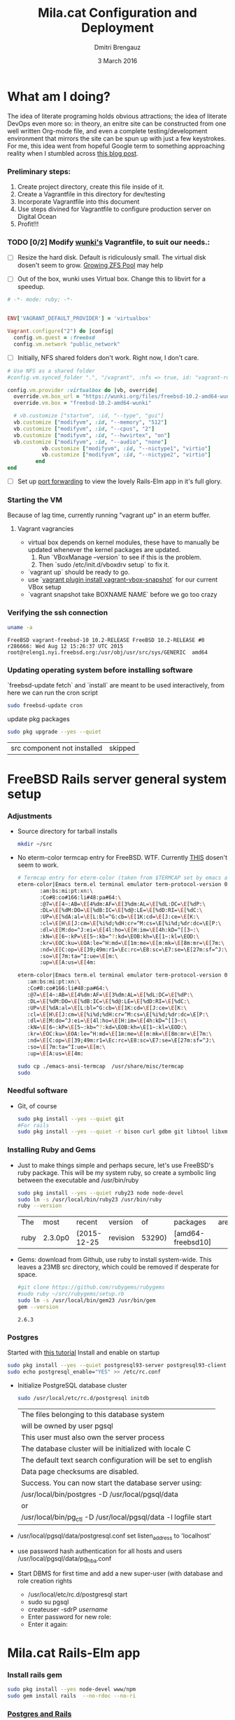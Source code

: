 #+TITLE:  Mila.cat Configuration and Deployment
#+AUTHOR: Dmitri Brengauz
#+EMAIL:  dmitri@momus.net
#+DATE:   3 March 2016
#+TAGS:   freebsd technical
#+DESCRIPTION: Setup for Mila.cat development and deploy

* What am I doing?
  The idea of literate programing holds obvious attractions; the idea
  of literate DevOps even more so: in theory, an enitre site can be
  constructed from one well written Org-mode file, and even a complete
  testing/development environment that mirrors the site can be spun up
  with just a few keystrokes. For me, this idea went from hopeful
  Google term to something approaching reality when I stumbled across
  [[http://www.howardism.org/Technical/Emacs/literate-devops.html][this blog post]].

*** Preliminary steps:
    1. Create project directory, create this file inside of it.
    2. Create a Vagrantfile in this directory for dev/testing
    3. Incorporate Vagrantfile into this document
    4. Use steps divined for Vagrantfile to configure production
       server on Digital Ocean
    6. Profit!!!

*** TODO [0/2] Modify [[https://github.com/wunki/vagrant-freebsd/blob/master/Vagrantfile][wunki's]] Vagrantfile, to suit our needs.:

     - [ ] Resize the hard disk. Default is ridiculously small.
       The virtual disk dosen't seem to grow. [[http://tomasz.korwel.net/2014/01/03/growing-zfs-pool/][Growing ZFS Pool]] may help

     - [ ] Out of the box, wunki uses Virtual box. Change this to libvirt for a speedup.
     #+BEGIN_SRC ruby :tangle Vagrantfile
       # -*- mode: ruby; -*-

       
       ENV['VAGRANT_DEFAULT_PROVIDER'] = 'virtualbox'

       Vagrant.configure("2") do |config|
         config.vm.guest = :freebsd
         config.vm.network "public_network"
     #+END_SRC
     
     - [ ] Initially, NFS shared folders don't work. Right now, I don't care.

       
     #+BEGIN_SRC ruby :tangle Vagrantfile
       # Use NFS as a shared folder
       #config.vm.synced_folder ".", "/vagrant", :nfs => true, id: "vagrant-root"

       config.vm.provider :virtualbox do |vb, override|
         override.vm.box_url = "https://wunki.org/files/freebsd-10.2-amd64-wunki.box"
         override.vm.box = "freebsd-10.2-amd64-wunki"

         # vb.customize ["startvm", :id, "--type", "gui"]
         vb.customize ["modifyvm", :id, "--memory", "512"]
         vb.customize ["modifyvm", :id, "--cpus", "2"]
         vb.customize ["modifyvm", :id, "--hwvirtex", "on"]
         vb.customize ["modifyvm", :id, "--audio", "none"]
                  vb.customize ["modifyvm", :id, "--nictype1", "virtio"]
                  vb.customize ["modifyvm", :id, "--nictype2", "virtio"]
                end
       end
     #+END_SRC
     - [ ] Set up [[http://blog.osteel.me/posts/2015/01/25/how-to-use-vagrant-for-local-web-development.html][port forwarding]] to view the lovely Rails-Elm app in it's full glory.

*** Starting the VM
    Because of lag time, currently running "vagrant up" in an eterm buffer.

***** Vagrant vagrancies
     - virtual box depends on kernel modules, these have to manually
       be updated whenever the kernel packages are updated.
       1. Run `VBoxManage --version` to see if this is the problem.
       2. Then `sudo /etc/init.d/vboxdrv setup` to fix it.
     - `vagrant up` should be ready to go.
     - use `[[https://github.com/dergachev/vagrant-vbox-snapshot][vagrant plugin install vagrant-vbox-snapshot]]` for our
       current VBox setup
     - `vagrant snapshot take BOXNAME  NAME` before we go too crazy
        

*** Verifying the ssh connection
     #+BEGIN_SRC sh :dir /ssh:MilaVM:~
     uname -a
     #+END_SRC

     #+RESULTS:
     : FreeBSD vagrant-freebsd-10 10.2-RELEASE FreeBSD 10.2-RELEASE #0 r286666: Wed Aug 12 15:26:37 UTC 2015     root@releng1.nyi.freebsd.org:/usr/obj/usr/src/sys/GENERIC  amd64

*** Updating operating system before installing software
    `freebsd-update fetch` and `install` are meant to be used
    interactively, from here we can run the cron script
    #+BEGIN_SRC sh :dir /ssh:MilaVM:~
      sudo freebsd-update cron
    #+END_SRC
    update pkg packages
    #+BEGIN_SRC sh :dir /ssh:MilaVM:~
     sudo pkg upgrade --yes --quiet
    #+END_SRC

    #+RESULTS:
    | src component not installed                      | skipped |


* FreeBSD Rails server general system setup

*** Adjustments
    - Source directory for tarball installs
      #+BEGIN_SRC sh :dir /ssh:MilaVM:~
        mkdir ~/src
      #+END_SRC
    - No eterm-color termcap entry for FreeBSD. WTF.
      Currently [[http://stackoverflow.com/a/8819340/768772][THIS]] dosen't seem to work.
      #+BEGIN_SRC sh :tangle /ssh:freebsd@mila.cat:~/src/emacs-ansi-termcap
            # Termcap entry for eterm-color (taken from $TERMCAP set by emacs and formatted)
            eterm-color|Emacs term.el terminal emulator term-protocol-version 0.96:\
                   :am:bs:mi:pt:xn:\
                   :Co#8:co#166:li#48:pa#64:\
                   :@7=\E[4~:AB=\E[4%dm:AF=\E[3%dm:AL=\E[%dL:DC=\E[%dP:\
                   :DL=\E[%dM:DO=\E[%dB:IC=\E[%d@:LE=\E[%dD:RI=\E[%dC:\
                   :UP=\E[%dA:al=\E[L:bl=^G:cb=\E[1K:cd=\E[J:ce=\E[K:\
                   :cl=\E[H\E[J:cm=\E[%i%d;%dH:cr=^M:cs=\E[%i%d;%dr:dc=\E[P:\
                   :dl=\E[M:do=^J:ei=\E[4l:ho=\E[H:im=\E[4h:kD=^[[3~:\
                   :kN=\E[6~:kP=\E[5~:kb=^?:kd=\EOB:kh=\E[1~:kl=\EOD:\
                   :kr=\EOC:ku=\EOA:le=^H:md=\E[1m:me=\E[m:mk=\E[8m:mr=\E[7m:\
                   :nd=\E[C:op=\E[39;49m:r1=\Ec:rc=\E8:sc=\E7:se=\E[27m:sf=^J:\
                   :so=\E[7m:ta=^I:ue=\E[m:\
                   :up=\E[A:us=\E[4m:
      #+END_SRC

      #+BEGIN_SRC sh :tangle /ssh:MilaVM:~/src/emacs-ansi-termcap
                        eterm-color|Emacs term.el terminal emulator term-protocol-version 0.96:\
                           :am:bs:mi:pt:xn:\
                           :Co#8:co#166:li#48:pa#64:\
                           :@7=\E[4~:AB=\E[4%dm:AF=\E[3%dm:AL=\E[%dL:DC=\E[%dP:\
                           :DL=\E[%dM:DO=\E[%dB:IC=\E[%d@:LE=\E[%dD:RI=\E[%dC:\
                           :UP=\E[%dA:al=\E[L:bl=^G:cb=\E[1K:cd=\E[J:ce=\E[K:\
                           :cl=\E[H\E[J:cm=\E[%i%d;%dH:cr=^M:cs=\E[%i%d;%dr:dc=\E[P:\
                           :dl=\E[M:do=^J:ei=\E[4l:ho=\E[H:im=\E[4h:kD=^[[3~:\
                           :kN=\E[6~:kP=\E[5~:kb=^?:kd=\EOB:kh=\E[1~:kl=\EOD:\
                           :kr=\EOC:ku=\EOA:le=^H:md=\E[1m:me=\E[m:mk=\E[8m:mr=\E[7m:\
                           :nd=\E[C:op=\E[39;49m:r1=\Ec:rc=\E8:sc=\E7:se=\E[27m:sf=^J:\
                           :so=\E[7m:ta=^I:ue=\E[m:\
                           :up=\E[A:us=\E[4m:
      #+END_SRC

      #+BEGIN_SRC sh :results output :dir /ssh:freebsd@mila.cat:~/src
        sudo cp ./emacs-ansi-termcap  /usr/share/misc/termcap
        sudo 
      #+END_SRC
      

*** Needful software
    - Git, of course
      #+BEGIN_SRC sh :dir /ssh:MilaVM:~
        sudo pkg install --yes --quiet git
        #For rails
        sudo pkg install --yes --quiet -r bison curl gdbm git libtool libxml2 libxslt
      #+END_SRC

      #+RESULTS:

   

*** Installing Ruby and Gems
    - Just to make things simple and perhaps secure, let's use FreeBSD's
      ruby package.  This will be my system ruby, so create a symbolic ling between
      the executable and /usr/bin/ruby
 
      #+BEGIN_SRC sh :dir /ssh:MilaVM:~
        sudo pkg install --yes --quiet ruby23 node node-devel
        sudo ln -s /usr/local/bin/ruby23 /usr/bin/ruby
        ruby --version
      #+END_SRC

      #+RESULTS:
      | The  | most    | recent      | version  |     of | packages          | are | already | installed |
      | ruby | 2.3.0p0 | (2015-12-25 | revision | 53290) | [amd64-freebsd10] |     |         |           |

    - Gems: download from Github, use ruby to install system-wide.
      This leaves a 23MB src directory, which could be removed if
      desperate for space.
      #+BEGIN_SRC sh :dir /ssh:MilaVM:~/src
        #git clone https://github.com/rubygems/rubygems
        #sudo ruby ~/src/rubygems/setup.rb
        sudo ln -s /usr/local/bin/gem23 /usr/bin/gem
        gem --version
      #+END_SRC

      #+RESULTS:
      : 2.6.3


*** Postgres
    Started with [[https://jasonk2600.wordpress.com/2010/01/11/installing-postgresql-on-freebsd/][this tutorial]]
    Install and enable on startup
    #+BEGIN_SRC sh :dir /ssh:MilaVM:~
      sudo pkg install --yes --quiet postgresql93-server postgresql93-client
      sudo echo postgresql_enable="YES" >> /etc/rc.conf
    #+END_SRC
    - Initialize PostgreSQL database cluster
      #+BEGIN_SRC sh :dir /ssh:MilaVM:~
      sudo /usr/local/etc/rc.d/postgresql initdb
      #+END_SRC

      #+RESULTS:
            | The  files belonging to this database system                              |
            | will be owned by user pgsql                                               |
            | This user must also own the server process                                |
            | The database cluster will be initialized with locale C                    |
            | The default text search configuration will be set to english              |
            | Data  page checksums are disabled.                                        |
            | Success.  You can now start the database server using:                    |
            | /usr/local/bin/postgres -D   /usr/local/pgsql/data                        |
            | or                                                                        |
            | /usr/local/bin/pg_ctl   -D   /usr/local/pgsql/data   -l   logfile   start |
    - /usr/local/pgsql/data/postgresql.conf
      set listen_address to 'localhost'
    - use password hash authentication for all hosts and users
      /usr/local/pgsql/data/pg_hba.conf
    - Start DBMS for first time and add a new super-user
      (with database and role creation rights
      - /usr/local/etc/rc.d/postgresql start
      - sudo su pgsql
      - createuser -sdrP /username/
      - Enter password for new role:
      - Enter it again:



* Mila.cat Rails-Elm app

*** Install rails gem
    #+BEGIN_SRC sh :dir /ssh:MilaVM:~
      sudo pkg install --yes node-devel www/npm
      sudo gem install rails  --no-rdoc --no-ri
    #+END_SRC


***  [[https://www.digitalocean.com/community/tutorials/how-to-setup-ruby-on-rails-with-postgres][Postgres and Rails]]
     - Install the posrgres gem:
       #+BEGIN_SRC  sh :dir /ssh:MilaVM:~
       sudo gem install pg --no-doc --no-ri
       #+END_SRC
     - Create a user for the app:
         - sudo  su - pgsql
         - createuser --createdb -P -R -e /username/ 

***  Initialize application
    - Note taken on [2016-04-26 Tue 18:49]
     #+BEGIN_SRC sh :dir /ssh:MilaVM:~
       rails new mila --database=postgresql 
     #+END_SRC

     #+RESULTS:
     | [1m[32m  | create[0m                                              |                                                 |             |                                  |            |           |           |            |     |         |            |         |       |
     | [1m[32m  | create[0m                                              | README.rdoc                                     |             |                                  |            |           |           |            |     |         |            |         |       |
     | [1m[32m  | create[0m                                              | Rakefile                                        |             |                                  |            |           |           |            |     |         |            |         |       |
     | [1m[32m  | create[0m                                              | config.ru                                       |             |                                  |            |           |           |            |     |         |            |         |       |
     | [1m[32m  | create[0m                                              | .gitignore                                      |             |                                  |            |           |           |            |     |         |            |         |       |
     | [1m[32m  | create[0m                                              | Gemfile                                         |             |                                  |            |           |           |            |     |         |            |         |       |
     | [1m[32m  | create[0m                                              | app                                             |             |                                  |            |           |           |            |     |         |            |         |       |
     | [1m[32m  | create[0m                                              | app/assets/javascripts/application.js           |             |                                  |            |           |           |            |     |         |            |         |       |
     | [1m[32m  | create[0m                                              | app/assets/stylesheets/application.css          |             |                                  |            |           |           |            |     |         |            |         |       |
     | [1m[32m  | create[0m                                              | app/controllers/application_controller.rb       |             |                                  |            |           |           |            |     |         |            |         |       |
     | [1m[32m  | create[0m                                              | app/helpers/application_helper.rb               |             |                                  |            |           |           |            |     |         |            |         |       |
     | [1m[32m  | create[0m                                              | app/views/layouts/application.html.erb          |             |                                  |            |           |           |            |     |         |            |         |       |
     | [1m[32m  | create[0m                                              | app/assets/images/.keep                         |             |                                  |            |           |           |            |     |         |            |         |       |
     | [1m[32m  | create[0m                                              | app/mailers/.keep                               |             |                                  |            |           |           |            |     |         |            |         |       |
     | [1m[32m  | create[0m                                              | app/models/.keep                                |             |                                  |            |           |           |            |     |         |            |         |       |
     | [1m[32m  | create[0m                                              | app/controllers/concerns/.keep                  |             |                                  |            |           |           |            |     |         |            |         |       |
     | [1m[32m  | create[0m                                              | app/models/concerns/.keep                       |             |                                  |            |           |           |            |     |         |            |         |       |
     | [1m[32m  | create[0m                                              | bin                                             |             |                                  |            |           |           |            |     |         |            |         |       |
     | [1m[32m  | create[0m                                              | bin/bundle                                      |             |                                  |            |           |           |            |     |         |            |         |       |
     | [1m[32m  | create[0m                                              | bin/rails                                       |             |                                  |            |           |           |            |     |         |            |         |       |
     | [1m[32m  | create[0m                                              | bin/rake                                        |             |                                  |            |           |           |            |     |         |            |         |       |
     | [1m[32m  | create[0m                                              | bin/setup                                       |             |                                  |            |           |           |            |     |         |            |         |       |
     | [1m[32m  | create[0m                                              | config                                          |             |                                  |            |           |           |            |     |         |            |         |       |
     | [1m[32m  | create[0m                                              | config/routes.rb                                |             |                                  |            |           |           |            |     |         |            |         |       |
     | [1m[32m  | create[0m                                              | config/application.rb                           |             |                                  |            |           |           |            |     |         |            |         |       |
     | [1m[32m  | create[0m                                              | config/environment.rb                           |             |                                  |            |           |           |            |     |         |            |         |       |
     | [1m[32m  | create[0m                                              | config/secrets.yml                              |             |                                  |            |           |           |            |     |         |            |         |       |
     | [1m[32m  | create[0m                                              | config/environments                             |             |                                  |            |           |           |            |     |         |            |         |       |
     | [1m[32m  | create[0m                                              | config/environments/development.rb              |             |                                  |            |           |           |            |     |         |            |         |       |
     | [1m[32m  | create[0m                                              | config/environments/production.rb               |             |                                  |            |           |           |            |     |         |            |         |       |
     | [1m[32m  | create[0m                                              | config/environments/test.rb                     |             |                                  |            |           |           |            |     |         |            |         |       |
     | [1m[32m  | create[0m                                              | config/initializers                             |             |                                  |            |           |           |            |     |         |            |         |       |
     | [1m[32m  | create[0m                                              | config/initializers/assets.rb                   |             |                                  |            |           |           |            |     |         |            |         |       |
     | [1m[32m  | create[0m                                              | config/initializers/backtrace_silencers.rb      |             |                                  |            |           |           |            |     |         |            |         |       |
     | [1m[32m  | create[0m                                              | config/initializers/cookies_serializer.rb       |             |                                  |            |           |           |            |     |         |            |         |       |
     | [1m[32m  | create[0m                                              | config/initializers/filter_parameter_logging.rb |             |                                  |            |           |           |            |     |         |            |         |       |
     | [1m[32m  | create[0m                                              | config/initializers/inflections.rb              |             |                                  |            |           |           |            |     |         |            |         |       |
     | [1m[32m  | create[0m                                              | config/initializers/mime_types.rb               |             |                                  |            |           |           |            |     |         |            |         |       |
     | [1m[32m  | create[0m                                              | config/initializers/session_store.rb            |             |                                  |            |           |           |            |     |         |            |         |       |
     | [1m[32m  | create[0m                                              | config/initializers/wrap_parameters.rb          |             |                                  |            |           |           |            |     |         |            |         |       |
     | [1m[32m  | create[0m                                              | config/locales                                  |             |                                  |            |           |           |            |     |         |            |         |       |
     | [1m[32m  | create[0m                                              | config/locales/en.yml                           |             |                                  |            |           |           |            |     |         |            |         |       |
     | [1m[32m  | create[0m                                              | config/boot.rb                                  |             |                                  |            |           |           |            |     |         |            |         |       |
     | [1m[32m  | create[0m                                              | config/database.yml                             |             |                                  |            |           |           |            |     |         |            |         |       |
     | [1m[32m  | create[0m                                              | db                                              |             |                                  |            |           |           |            |     |         |            |         |       |
     | [1m[32m  | create[0m                                              | db/seeds.rb                                     |             |                                  |            |           |           |            |     |         |            |         |       |
     | [1m[32m  | create[0m                                              | lib                                             |             |                                  |            |           |           |            |     |         |            |         |       |
     | [1m[32m  | create[0m                                              | lib/tasks                                       |             |                                  |            |           |           |            |     |         |            |         |       |
     | [1m[32m  | create[0m                                              | lib/tasks/.keep                                 |             |                                  |            |           |           |            |     |         |            |         |       |
     | [1m[32m  | create[0m                                              | lib/assets                                      |             |                                  |            |           |           |            |     |         |            |         |       |
     | [1m[32m  | create[0m                                              | lib/assets/.keep                                |             |                                  |            |           |           |            |     |         |            |         |       |
     | [1m[32m  | create[0m                                              | log                                             |             |                                  |            |           |           |            |     |         |            |         |       |
     | [1m[32m  | create[0m                                              | log/.keep                                       |             |                                  |            |           |           |            |     |         |            |         |       |
     | [1m[32m  | create[0m                                              | public                                          |             |                                  |            |           |           |            |     |         |            |         |       |
     | [1m[32m  | create[0m                                              | public/404.html                                 |             |                                  |            |           |           |            |     |         |            |         |       |
     | [1m[32m  | create[0m                                              | public/422.html                                 |             |                                  |            |           |           |            |     |         |            |         |       |
     | [1m[32m  | create[0m                                              | public/500.html                                 |             |                                  |            |           |           |            |     |         |            |         |       |
     | [1m[32m  | create[0m                                              | public/favicon.ico                              |             |                                  |            |           |           |            |     |         |            |         |       |
     | [1m[32m  | create[0m                                              | public/robots.txt                               |             |                                  |            |           |           |            |     |         |            |         |       |
     | [1m[32m  | create[0m                                              | test/fixtures                                   |             |                                  |            |           |           |            |     |         |            |         |       |
     | [1m[32m  | create[0m                                              | test/fixtures/.keep                             |             |                                  |            |           |           |            |     |         |            |         |       |
     | [1m[32m  | create[0m                                              | test/controllers                                |             |                                  |            |           |           |            |     |         |            |         |       |
     | [1m[32m  | create[0m                                              | test/controllers/.keep                          |             |                                  |            |           |           |            |     |         |            |         |       |
     | [1m[32m  | create[0m                                              | test/mailers                                    |             |                                  |            |           |           |            |     |         |            |         |       |
     | [1m[32m  | create[0m                                              | test/mailers/.keep                              |             |                                  |            |           |           |            |     |         |            |         |       |
     | [1m[32m  | create[0m                                              | test/models                                     |             |                                  |            |           |           |            |     |         |            |         |       |
     | [1m[32m  | create[0m                                              | test/models/.keep                               |             |                                  |            |           |           |            |     |         |            |         |       |
     | [1m[32m  | create[0m                                              | test/helpers                                    |             |                                  |            |           |           |            |     |         |            |         |       |
     | [1m[32m  | create[0m                                              | test/helpers/.keep                              |             |                                  |            |           |           |            |     |         |            |         |       |
     | [1m[32m  | create[0m                                              | test/integration                                |             |                                  |            |           |           |            |     |         |            |         |       |
     | [1m[32m  | create[0m                                              | test/integration/.keep                          |             |                                  |            |           |           |            |     |         |            |         |       |
     | [1m[32m  | create[0m                                              | test/test_helper.rb                             |             |                                  |            |           |           |            |     |         |            |         |       |
     | [1m[32m  | create[0m                                              | tmp/cache                                       |             |                                  |            |           |           |            |     |         |            |         |       |
     | [1m[32m  | create[0m                                              | tmp/cache/assets                                |             |                                  |            |           |           |            |     |         |            |         |       |
     | [1m[32m  | create[0m                                              | vendor/assets/javascripts                       |             |                                  |            |           |           |            |     |         |            |         |       |
     | [1m[32m  | create[0m                                              | vendor/assets/javascripts/.keep                 |             |                                  |            |           |           |            |     |         |            |         |       |
     | [1m[32m  | create[0m                                              | vendor/assets/stylesheets                       |             |                                  |            |           |           |            |     |         |            |         |       |
     | [1m[32m  | create[0m                                              | vendor/assets/stylesheets/.keep                 |             |                                  |            |           |           |            |     |         |            |         |       |
     | [1m[32m  | run[0m                                                 | bundle                                          | install     |                                  |            |           |           |            |     |         |            |         |       |
     | Fetching     | gem                                                      | metadata                                        | from        | https://rubygems.org/........... |            |           |           |            |     |         |            |         |       |
     | Fetching     | version                                                  | metadata                                        | from        | https://rubygems.org/...         |            |           |           |            |     |         |            |         |       |
     | Fetching     | dependency                                               | metadata                                        | from        | https://rubygems.org/..          |            |           |           |            |     |         |            |         |       |
     | Resolving    | dependencies............................................ |                                                 |             |                                  |            |           |           |            |     |         |            |         |       |
     | Using        | rake                                                     | 11.1.2                                          |             |                                  |            |           |           |            |     |         |            |         |       |
     | Using        | i18n                                                     | 0.7.0                                           |             |                                  |            |           |           |            |     |         |            |         |       |
     | Using        | json                                                     | 1.8.3                                           |             |                                  |            |           |           |            |     |         |            |         |       |
     | Using        | minitest                                                 | 5.8.4                                           |             |                                  |            |           |           |            |     |         |            |         |       |
     | Using        | thread_safe                                              | 0.3.5                                           |             |                                  |            |           |           |            |     |         |            |         |       |
     | Using        | builder                                                  | 3.2.2                                           |             |                                  |            |           |           |            |     |         |            |         |       |
     | Using        | erubis                                                   | 2.7.0                                           |             |                                  |            |           |           |            |     |         |            |         |       |
     | Using        | mini_portile2                                            | 2.0.0                                           |             |                                  |            |           |           |            |     |         |            |         |       |
     | Using        | rack                                                     | 1.6.4                                           |             |                                  |            |           |           |            |     |         |            |         |       |
     | Using        | mime-types-data                                          | 3.2016.0221                                     |             |                                  |            |           |           |            |     |         |            |         |       |
     | Using        | arel                                                     | 6.0.3                                           |             |                                  |            |           |           |            |     |         |            |         |       |
     | Installing   | debug_inspector                                          | 0.0.2                                           | with        | native                           | extensions |           |           |            |     |         |            |         |       |
     | Using        | bundler                                                  | 1.11.2                                          |             |                                  |            |           |           |            |     |         |            |         |       |
     | Installing   | byebug                                                   | 8.2.4                                           | with        | native                           | extensions |           |           |            |     |         |            |         |       |
     | Installing   | coffee-script-source                                     | 1.10.0                                          |             |                                  |            |           |           |            |     |         |            |         |       |
     | Installing   | execjs                                                   | 2.6.0                                           |             |                                  |            |           |           |            |     |         |            |         |       |
     | Using        | thor                                                     | 0.19.1                                          |             |                                  |            |           |           |            |     |         |            |         |       |
     | Using        | concurrent-ruby                                          | 1.0.1                                           |             |                                  |            |           |           |            |     |         |            |         |       |
     | Installing   | multi_json                                               | 1.11.2                                          |             |                                  |            |           |           |            |     |         |            |         |       |
     | Using        | pg                                                       | 0.18.4                                          |             |                                  |            |           |           |            |     |         |            |         |       |
     | Installing   | sass                                                     | 3.4.22                                          |             |                                  |            |           |           |            |     |         |            |         |       |
     | Installing   | tilt                                                     | 2.0.2                                           |             |                                  |            |           |           |            |     |         |            |         |       |
     | Installing   | spring                                                   | 1.7.1                                           |             |                                  |            |           |           |            |     |         |            |         |       |
     | Installing   | rdoc                                                     | 4.2.2                                           |             |                                  |            |           |           |            |     |         |            |         |       |
     | Using        | tzinfo                                                   | 1.2.2                                           |             |                                  |            |           |           |            |     |         |            |         |       |
     | Using        | nokogiri                                                 | 1.6.7.2                                         |             |                                  |            |           |           |            |     |         |            |         |       |
     | Using        | rack-test                                                | 0.6.3                                           |             |                                  |            |           |           |            |     |         |            |         |       |
     | Using        | mime-types                                               | 3.0                                             |             |                                  |            |           |           |            |     |         |            |         |       |
     | Installing   | binding_of_caller                                        | 0.7.2                                           | with        | native                           | extensions |           |           |            |     |         |            |         |       |
     | Installing   | coffee-script                                            | 2.4.1                                           |             |                                  |            |           |           |            |     |         |            |         |       |
     | Installing   | uglifier                                                 | 3.0.0                                           |             |                                  |            |           |           |            |     |         |            |         |       |
     | Using        | sprockets                                                | 3.6.0                                           |             |                                  |            |           |           |            |     |         |            |         |       |
     | Installing   | sdoc                                                     | 0.4.1                                           |             |                                  |            |           |           |            |     |         |            |         |       |
     | Using        | activesupport                                            | 4.2.6                                           |             |                                  |            |           |           |            |     |         |            |         |       |
     | Using        | loofah                                                   | 2.0.3                                           |             |                                  |            |           |           |            |     |         |            |         |       |
     | Using        | mail                                                     | 2.6.4                                           |             |                                  |            |           |           |            |     |         |            |         |       |
     | Using        | rails-deprecated_sanitizer                               | 1.0.3                                           |             |                                  |            |           |           |            |     |         |            |         |       |
     | Using        | globalid                                                 | 0.3.6                                           |             |                                  |            |           |           |            |     |         |            |         |       |
     | Using        | activemodel                                              | 4.2.6                                           |             |                                  |            |           |           |            |     |         |            |         |       |
     | Installing   | jbuilder                                                 | 2.4.1                                           |             |                                  |            |           |           |            |     |         |            |         |       |
     | Using        | rails-html-sanitizer                                     | 1.0.3                                           |             |                                  |            |           |           |            |     |         |            |         |       |
     | Using        | rails-dom-testing                                        | 1.0.7                                           |             |                                  |            |           |           |            |     |         |            |         |       |
     | Using        | activejob                                                | 4.2.6                                           |             |                                  |            |           |           |            |     |         |            |         |       |
     | Using        | activerecord                                             | 4.2.6                                           |             |                                  |            |           |           |            |     |         |            |         |       |
     | Using        | actionview                                               | 4.2.6                                           |             |                                  |            |           |           |            |     |         |            |         |       |
     | Using        | actionpack                                               | 4.2.6                                           |             |                                  |            |           |           |            |     |         |            |         |       |
     | Using        | actionmailer                                             | 4.2.6                                           |             |                                  |            |           |           |            |     |         |            |         |       |
     | Using        | railties                                                 | 4.2.6                                           |             |                                  |            |           |           |            |     |         |            |         |       |
     | Using        | sprockets-rails                                          | 3.0.4                                           |             |                                  |            |           |           |            |     |         |            |         |       |
     | Installing   | coffee-rails                                             | 4.1.1                                           |             |                                  |            |           |           |            |     |         |            |         |       |
     | Installing   | jquery-rails                                             | 4.1.1                                           |             |                                  |            |           |           |            |     |         |            |         |       |
     | Using        | rails                                                    | 4.2.6                                           |             |                                  |            |           |           |            |     |         |            |         |       |
     | Installing   | sass-rails                                               | 5.0.4                                           |             |                                  |            |           |           |            |     |         |            |         |       |
     | Installing   | web-console                                              | 2.3.0                                           |             |                                  |            |           |           |            |     |         |            |         |       |
     | Installing   | turbolinks                                               | 2.5.3                                           |             |                                  |            |           |           |            |     |         |            |         |       |
     | Bundle       | complete!                                                | 12                                              | Gemfile     | dependencies,                    | 55         | gems      | now       | installed. |     |         |            |         |       |
     | Use          | `bundle                                                  | show                                            | [gemname]`  | to                               | see        | where     | a         | bundled    | gem | is      | installed. |         |       |
     | Post-install | message                                                  | from                                            | rdoc:       |                                  |            |           |           |            |     |         |            |         |       |
     | Depending    | on                                                       | your                                            | version     | of                               | ruby,      | you       | may       | need       | to  | install | ruby       | rdoc/ri | data: |
     |              |                                                          |                                                 |             |                                  |            |           |           |            |     |         |            |         |       |
     | <=           | 1.8.6                                                    | :                                               | unsupported |                                  |            |           |           |            |     |         |            |         |       |
     | =            | 1.8.7                                                    | :                                               | gem         | install                          | rdoc-data; | rdoc-data | --install |            |     |         |            |         |       |
     | =            | 1.9.1                                                    | :                                               | gem         | install                          | rdoc-data; | rdoc-data | --install |            |     |         |            |         |       |
     | >=           | 1.9.2                                                    | :                                               | nothing     | to                               | do!        | Yay!      |           |            |     |         |            |         |       |

***** TODO [3/4] Configure the application database

      - [X] Take databases.yml and secretls.yml out of version controll.

      - [X] Make one database.yml for testing and dev and another for
        production What I have should work fine, but maybe look more
        into config/database.yml In general database.yml should look
        like this:
            #+BEGIN_SRC ruby
              development:
                adapter: postgresql
                encoding: unicode
                database: myapp_development
                pool: 5
                username: myapp
                password: password1

              test:
                adapter: postgresql
                encoding: unicode
                database: myapp_test
                pool: 5
                username: myapp
                password: password1
           #+END_SRC
           but I am leaving it out of this file for now.

      - [X] Copy over [DOCUMENTROOT]/mila_config files to
        current/config for database.yml and secrets.yml
        #+BEGIN_SRC sh :results output :dir /ssh:freebsd@mila.cat:/usr/local/www/mila/current/config
          cp /usr/local/www/mila/mila_conf/database.yml  database.yml
          cp /usr/local/www/mila/mila_conf/secrets.yml   secrets.yml
          ls -lh *.yml
        #+END_SRC

        #+RESULTS:
        : -rw-r--r--  1 freebsd  rails   428B May  7 02:06 database.yml
        : -rw-r--r--  1 freebsd  rails   963B May  7 02:06 secrets.yml

      - [ ] Automate this in Capistrano for future deployments, or set up actually working ENVs 


      


***** Gemfile:
      made to look like the book, except version numbers with default Rails gave.
      Except web-console
      #+BEGIN_SRC sh :dir /ssh:MilaVM:~/mila/
      bundle install --without production
      #+END_SRC

      #+RESULTS:
      | Using        | rake                       |      11.1.2 |            |               |      |       |                 |                 |     |    |                 |
      | Using        | i18n                       |       0.7.0 |            |               |      |       |                 |                 |     |    |                 |
      | Using        | json                       |       1.8.3 |            |               |      |       |                 |                 |     |    |                 |
      | Using        | minitest                   |       5.8.4 |            |               |      |       |                 |                 |     |    |                 |
      | Using        | thread_safe                |       0.3.5 |            |               |      |       |                 |                 |     |    |                 |
      | Using        | builder                    |       3.2.2 |            |               |      |       |                 |                 |     |    |                 |
      | Using        | erubis                     |       2.7.0 |            |               |      |       |                 |                 |     |    |                 |
      | Using        | mini_portile2              |       2.0.0 |            |               |      |       |                 |                 |     |    |                 |
      | Using        | rack                       |       1.6.4 |            |               |      |       |                 |                 |     |    |                 |
      | Using        | mime-types-data            | 3.2016.0221 |            |               |      |       |                 |                 |     |    |                 |
      | Using        | arel                       |       6.0.3 |            |               |      |       |                 |                 |     |    |                 |
      | Using        | debug_inspector            |       0.0.2 |            |               |      |       |                 |                 |     |    |                 |
      | Using        | byebug                     |       8.2.4 |            |               |      |       |                 |                 |     |    |                 |
      | Using        | coffee-script-source       |      1.10.0 |            |               |      |       |                 |                 |     |    |                 |
      | Using        | execjs                     |       2.6.0 |            |               |      |       |                 |                 |     |    |                 |
      | Using        | thor                       |      0.19.1 |            |               |      |       |                 |                 |     |    |                 |
      | Using        | concurrent-ruby            |       1.0.1 |            |               |      |       |                 |                 |     |    |                 |
      | Using        | multi_json                 |      1.11.2 |            |               |      |       |                 |                 |     |    |                 |
      | Using        | pg                         |      0.18.4 |            |               |      |       |                 |                 |     |    |                 |
      | Using        | bundler                    |      1.11.2 |            |               |      |       |                 |                 |     |    |                 |
      | Using        | sass                       |      3.4.22 |            |               |      |       |                 |                 |     |    |                 |
      | Using        | tilt                       |       2.0.2 |            |               |      |       |                 |                 |     |    |                 |
      | Using        | spring                     |       1.7.1 |            |               |      |       |                 |                 |     |    |                 |
      | Using        | rdoc                       |       4.2.2 |            |               |      |       |                 |                 |     |    |                 |
      | Using        | tzinfo                     |       1.2.2 |            |               |      |       |                 |                 |     |    |                 |
      | Using        | nokogiri                   |     1.6.7.2 |            |               |      |       |                 |                 |     |    |                 |
      | Using        | rack-test                  |       0.6.3 |            |               |      |       |                 |                 |     |    |                 |
      | Using        | mime-types                 |         3.0 |            |               |      |       |                 |                 |     |    |                 |
      | Using        | binding_of_caller          |       0.7.2 |            |               |      |       |                 |                 |     |    |                 |
      | Using        | coffee-script              |       2.4.1 |            |               |      |       |                 |                 |     |    |                 |
      | Using        | uglifier                   |       3.0.0 |            |               |      |       |                 |                 |     |    |                 |
      | Using        | sprockets                  |       3.6.0 |            |               |      |       |                 |                 |     |    |                 |
      | Using        | sdoc                       |       0.4.1 |            |               |      |       |                 |                 |     |    |                 |
      | Using        | activesupport              |       4.2.6 |            |               |      |       |                 |                 |     |    |                 |
      | Using        | loofah                     |       2.0.3 |            |               |      |       |                 |                 |     |    |                 |
      | Using        | mail                       |       2.6.4 |            |               |      |       |                 |                 |     |    |                 |
      | Using        | rails-deprecated_sanitizer |       1.0.3 |            |               |      |       |                 |                 |     |    |                 |
      | Using        | globalid                   |       0.3.6 |            |               |      |       |                 |                 |     |    |                 |
      | Using        | activemodel                |       4.2.6 |            |               |      |       |                 |                 |     |    |                 |
      | Using        | jbuilder                   |       2.4.1 |            |               |      |       |                 |                 |     |    |                 |
      | Using        | rails-html-sanitizer       |       1.0.3 |            |               |      |       |                 |                 |     |    |                 |
      | Using        | rails-dom-testing          |       1.0.7 |            |               |      |       |                 |                 |     |    |                 |
      | Using        | activejob                  |       4.2.6 |            |               |      |       |                 |                 |     |    |                 |
      | Using        | activerecord               |       4.2.6 |            |               |      |       |                 |                 |     |    |                 |
      | Using        | actionview                 |       4.2.6 |            |               |      |       |                 |                 |     |    |                 |
      | Using        | actionpack                 |       4.2.6 |            |               |      |       |                 |                 |     |    |                 |
      | Using        | actionmailer               |       4.2.6 |            |               |      |       |                 |                 |     |    |                 |
      | Using        | railties                   |       4.2.6 |            |               |      |       |                 |                 |     |    |                 |
      | Using        | sprockets-rails            |       3.0.4 |            |               |      |       |                 |                 |     |    |                 |
      | Using        | coffee-rails               |       4.1.1 |            |               |      |       |                 |                 |     |    |                 |
      | Using        | jquery-rails               |       4.1.1 |            |               |      |       |                 |                 |     |    |                 |
      | Using        | rails                      |       4.2.6 |            |               |      |       |                 |                 |     |    |                 |
      | Using        | sass-rails                 |       5.0.4 |            |               |      |       |                 |                 |     |    |                 |
      | Using        | web-console                |       2.3.0 |            |               |      |       |                 |                 |     |    |                 |
      | Using        | turbolinks                 |       2.5.3 |            |               |      |       |                 |                 |     |    |                 |
      | [32mBundle | complete!                  |          12 | Gemfile    | dependencies, | 55   | gems  | now             | installed.[0m |     |    |                 |
      | [32mGems   | in                         |         the | group      | production    | were | not   | installed.[0m |                 |     |    |                 |
      | [32mUse    | `bundle                    |        show | [gemname]` | to            | see  | where | a               | bundled         | gem | is | installed.[0m |

*****  rake db:setup
       #+BEGIN_SRC   sh :dir /ssh:MilaVM:~/mila/
       bundle exec rake db:setup
       bundle exec rake db:migrate
       #+END_SRC

       #+RESULTS:

***** starting server
      #+BEGIN_SRC    sh :dir /ssh:MilaVM:~/mila/
       bundle exec rails s -b 0.0.0.0      
      #+END_SRC

      #+RESULTS:

      
* Rails

*** Root Files

***** Gemfile
      - Source
              #+BEGIN_SRC ruby :tangle /ssh:MilaVM:mila/Gemfile
                source 'https://rubygems.org'


                gem 'rails', '4.2.6'
                gem 'pg', '~> 0.15'
                # Use SCSS for stylesheets
                gem 'sass-rails', '~> 5.0'
                # Use Uglifier as compressor for JavaScript assets
                gem 'uglifier', '>= 1.3.0'
                # Use CoffeeScript for .coffee assets and views
                gem 'coffee-rails', '~> 4.1.0'
                # See https://github.com/rails/execjs#readme for more supported runtimes
                # gem 'therubyracer', platforms: :ruby

                # Use jquery as the JavaScript library
                gem 'jquery-rails'
                # Turbolinks makes following links in your web application faster. 
                # Read more: https://github.com/rails/turbolinks
                gem 'turbolinks'
                # Build JSON APIs with ease. Read more: https://github.com/rails/jbuilder
                gem 'jbuilder', '~> 2.0'
                # bundle exec rake doc:rails generates the API under doc/api.
                gem 'sdoc', '~> 0.4.0', group: :doc

                # Use ActiveModel has_secure_password
                gem 'bcrypt', '~> 3.1.7'

                # Use Unicorn as the app server
                # gem 'unicorn'

                # Use Capistrano for deployment
                gem 'capistrano-rails', group: :development

                group :development, :test do
                  # Call 'byebug' anywhere in the code to stop execution and get a debugger console
                  gem 'byebug'
                end

                group :development do
                  # Access an IRB console on exception pages or by using <%= console %> in views
                  gem 'web-console', '~> 2.0'

                  # Spring speeds up development by keeping your application running in the background.
                  # Read more: https://github.com/rails/spring
                  gem 'spring'
                end


              #+END_SRC


      - Bundle update
        #+BEGIN_SRC sh  :results output :dir /ssh:MilaVM:~/mila/
        bundle update
        #+END_SRC

        #+RESULTS:
        #+begin_example
        Fetching gem metadata from https://rubygems.org/...........
        Fetching version metadata from https://rubygems.org/...
        Fetching dependency metadata from https://rubygems.org/..
        Resolving dependencies.........................
        Using rake 11.1.2
        Using i18n 0.7.0
        Using json 1.8.3
        Using minitest 5.8.4
        Using thread_safe 0.3.5
        Using builder 3.2.2
        Using erubis 2.7.0
        Using mini_portile2 2.0.0
        Using rack 1.6.4
        Using mime-types-data 3.2016.0221
        Using arel 6.0.3
        Using net-ssh 3.1.1
        Using bcrypt 3.1.11
        Using debug_inspector 0.0.2
        Using bundler 1.11.2
        [32mInstalling byebug 8.2.5 (was 8.2.4) with native extensions[0m
        Using capistrano-harrow 0.4.0
        Using coffee-script-source 1.10.0
        Using execjs 2.6.0
        Using thor 0.19.1
        Using concurrent-ruby 1.0.1
        [32mInstalling multi_json 1.11.3 (was 1.11.2)[0m
        Using pg 0.18.4
        Using spring 1.7.1
        Using rdoc 4.2.2
        Using tzinfo 1.2.2
        Using nokogiri 1.6.7.2
        Using rack-test 0.6.3
        Using mime-types 3.0
        Using net-scp 1.2.1
        Using binding_of_caller 0.7.2
        Using coffee-script 2.4.1
        Using uglifier 3.0.0
        Using sprockets 3.6.0
        Using sdoc 0.4.1
        Using activesupport 4.2.6
        Using loofah 2.0.3
        Using mail 2.6.4
        Using sshkit 1.10.0
        Using rails-deprecated_sanitizer 1.0.3
        Using globalid 0.3.6
        Using activemodel 4.2.6
        Using jbuilder 2.4.1
        Using rails-html-sanitizer 1.0.3
        Using airbrussh 1.0.1
        Using rails-dom-testing 1.0.7
        Using activejob 4.2.6
        Using activerecord 4.2.6
        Using capistrano 3.5.0
        Using actionview 4.2.6
        Using capistrano-bundler 1.1.4
        Using actionpack 4.2.6
        Using capistrano-rails 1.1.6
        Using actionmailer 4.2.6
        Using railties 4.2.6
        Using sprockets-rails 3.0.4
        Using coffee-rails 4.1.1
        Using rails 4.2.6
        Using web-console 2.3.0
        Using turbolinks 2.5.3
        [32mBundle updated![0m
        [32mGems in the group production were not installed.[0m
#+end_example
        

*** app

***** Assets

******* javascripts

********* application.js
          - source
            #+BEGIN_SRC javascript :tangle /ssh:MilaVM:mila/app/assets/javascripts/application.js
              // This is a manifest file that'll be compiled into application.js, which will include all the files
              // listed below.
              //
              // Any JavaScript/Coffee file within this directory, lib/assets/javascripts, vendor/assets/javascripts,
              // or any plugin's vendor/assets/javascripts directory can be referenced here using a relative path.
              //
              // It's not advisable to add code directly here, but if you do, it'll appear at the bottom of the
              // compiled file.
              //
              // Read Sprockets README (https://github.com/rails/sprockets#sprockets-directives) for details
              // about supported directives.


              //= require turbolinks
              //= require_tree .
            #+END_SRC



***** views

******* layouts

********* application.html.erb
          - source
            #+BEGIN_SRC html :tangle /ssh:MilaVM:/home/vagrant/mila/app/views/layouts/application.html.erb
              <!DOCTYPE html>
              <html>
                <head>
                  <title>Mila</title>
                  <%= stylesheet_link_tag    'application', media: 'all', 'data-turbolinks-track' => true %>
                  <%= javascript_include_tag 'application', 'data-turbolinks-track' => true %>
                  <%= csrf_meta_tags %>
                </head>
                <body>

                  <%= yield %>
                  
                </body>
              </html>

            #+END_SRC

********* TODO home.html.erb
          Make a more "custom" Elm compiplation target that works better with application.html.erb
          - copied from Mila.elm/index.html
            #+BEGIN_SRC sh :results output :dir Mila.elm
              elm make Mila.elm --warn --output home.html
              scp home.html MilaVM:mila/app/views/static_pages/home.html.erb
            #+END_SRC

            #+RESULTS:
            : Success! Compiled 1 modules.
            : Successfully generated home.html


*** Test

***** Controller

******* Static Pages
        #+NAME: static_pages_controller_test.rb
        #+BEGIN_SRC ruby  :tangle /ssh:MilaVM:~/mila/test/controllers/static_pages_controller_test.rb
          require 'test_helper'

          class StaticPagesControllerTest < ActionController::TestCase
            test "should get home" do
              get :home
              assert_response :success
            end

            test "should get help" do
              get :help
              assert_response :success
            end

             test "should get about" do
               get :about
               assert_response :success
             end

          end 

        #+END_SRC

******* Running Tests
        - just this controller's test
          #+BEGIN_SRC sh :results output  :dir /ssh:MilaVM:~/mila/
            bundle exec rake test test/controllers/static_pages_controller_test.rb
          #+END_SRC

          #+RESULTS:
          : Run options: --seed 36006
          : 
          : # Running:
          : 
          : ...
          : 
          : Finished in 0.491675s, 6.1016 runs/s, 6.1016 assertions/s.
          : 
          : 3 runs, 3 assertions, 0 failures, 0 errors, 0 skips


*** Config

***** Routes
      - routes.rb
        #+BEGIN_SRC ruby :tangle /ssh:MilaVM:/home/vagrant/mila/config/routes.rb
          Rails.application.routes.draw do

            # Priority is based on order of creation: first created -> highest priority.
            # See how all your routes lay out with "rake routes".

            # Root of your site routed with "root"
            root 'static_pages#home'

            ## Static pages controller serves static pages.

            get '/help' => 'static_pages#help'
            get '/about' => 'static_pages#about'

          end
        #+END_SRC


***** environments
      - development
        #+BEGIN_SRC ruby :tangle /ssh:MilaVM:mila/config/environments/development.rb
          Rails.application.configure do
            # Settings specified here will take precedence over those in config/application.rb.

            #Allow rails console to be accessed by non-Internet routed networks
            config.web_console.whitelisted_ips = '192.168.0.0/16', '10.0.0.0/8', '172.16.0.0/12'
            
            # In the development environment your application's code is reloaded on
            # every request. This slows down response time but is perfect for development
            # since you don't have to restart the web server when you make code changes.
            config.cache_classes = false

            # Do not eager load code on boot.
            config.eager_load = false

            # Show full error reports and disable caching.
            config.consider_all_requests_local       = true
            config.action_controller.perform_caching = false

            # Don't care if the mailer can't send.
            config.action_mailer.raise_delivery_errors = false

            # Print deprecation notices to the Rails logger.
            config.active_support.deprecation = :log

            # Raise an error on page load if there are pending migrations.
            config.active_record.migration_error = :page_load

            # Debug mode disables concatenation and preprocessing of assets.
            # This option may cause significant delays in view rendering with a large
            # number of complex assets.
            config.assets.debug = true

            # Asset digests allow you to set far-future HTTP expiration dates on all assets,
            # yet still be able to expire them through the digest params.
            config.assets.digest = true

            # Adds additional error checking when serving assets at runtime.
            # Checks for improperly declared sprockets dependencies.
            # Raises helpful error messages.
            config.assets.raise_runtime_errors = true

            # Raises error for missing translations
            # config.action_view.raise_on_missing_translations = true
          end

        #+END_SRC

    

***** application.rb
      #+BEGIN_SRC ruby :tangle /ssh:MilaVM:mila/config/application.rb
        require File.expand_path('../boot', __FILE__)

        require 'rails/all'

        # Require the gems listed in Gemfile, including any gems
        # you've limited to :test, :development, or :production.
        Bundler.require(*Rails.groups)

        module Mila
          class Application < Rails::Application
            # Settings in config/environments/* take precedence over those specified here.
            # Application configuration should go into files in config/initializers
            # -- all .rb files in that directory are automatically loaded.

            # Set Time.zone default to the specified zone and make Active Record auto-convert to this zone.
            # Run "rake -D time" for a list of tasks for finding time zone names. Default is UTC.
            config.time_zone = 'Mountain Time (US & Canada)'

            # The default locale is :en and all translations from config/locales/*.rb,yml are auto loaded.
            # config.i18n.load_path += Dir[Rails.root.join('my', 'locales', '*.{rb,yml}').to_s]
            # config.i18n.default_locale = :de

            # Do not swallow errors in after_commit/after_rollback callbacks.
            config.active_record.raise_in_transactional_callbacks = true

            #Content Compression via Rack::Deflater
            config.middleware.use Rack::Deflater
            
          end
        end

      #+END_SRC


*** Controllers

***** StaticPage Controller
      - Generation
        #+BEGIN_SRC  sh :dir /ssh:MilaVM:~/mila/
          bundle exec rails generate controller StaticPages home help
        #+END_SRC

        #+RESULTS:
        | create | app/controllers/static_pages_controller.rb       |                     |
        | route  | get                                              | 'static_pages/help' |
        | route  | get                                              | 'static_pages/home' |
        | invoke | erb                                              |                     |
        | create | app/views/static_pages                           |                     |
        | create | app/views/static_pages/home.html.erb             |                     |
        | create | app/views/static_pages/help.html.erb             |                     |
        | invoke | test_unit                                        |                     |
        | create | test/controllers/static_pages_controller_test.rb |                     |
        | invoke | helper                                           |                     |
        | create | app/helpers/static_pages_helper.rb               |                     |
        | invoke | test_unit                                        |                     |
        | invoke | assets                                           |                     |
        | invoke | coffee                                           |                     |
        | create | app/assets/javascripts/static_pages.coffee       |                     |
        | invoke | scss                                             |                     |
        | create | app/assets/stylesheets/static_pages.scss         |                     |

******* Source
        #+BEGIN_SRC ruby :tangle /ssh:MilaVM:~/mila/app/controllers/static_pages_controller.rb
          class StaticPagesController < ApplicationController
            def home
            end

            def help
            end

            def about
            end
          end

        #+END_SRC

******* 


***** User Controller


*** Models


* Elm

*** Initializatoin
    1. Create local dir, Mila.elm
       Might as well check into repo.
    2. 
       

*** Mila.elm
    - Source
      #+BEGIN_SRC elm :tangle Mila.elm/Mila.elm
        module Mila (..) where

        import Html exposing (..)
        import Html.Attributes exposing (..)

        import String


        title message times =
          message
            |> String.toUpper
            |> String.repeat times
            |> text

        pageHeader =
          h1 [ ] [ title   "¡Mila! " 3 ]


        pageFooter =
          h3 [ ]
            [ text "pròximament"
            ]

        view =
          div [ id "container" ]
              [ pageHeader, pageFooter ]

        main =
          view        
              
               

      #+END_SRC
    - Compilation
      #+BEGIN_SRC sh :results output :dir Mila.elm
        ##REM: elm package install evancz/elm-html
        elm make Mila.elm --output mila.js
      #+END_SRC

      #+RESULTS:
      : Success! Compiled 0 modules.
      : Successfully generated mila.js




* Deploy: Digital Ocean 

*** [[https://wiki.freebsd.org/BernardSpil/LetsEncrypt][Let's Encrypt!]]
    1. Install Client Software on server.
       #+BEGIN_SRC sh :results output :dir /ssh:freebsd@Mila.cat:~/src
       sudo pkg install --yes letsencrypt.sh
       #+END_SRC

       #+RESULTS:
       #+begin_example
       Updating FreeBSD repository catalogue...
       FreeBSD repository is up-to-date.
       All repositories are up-to-date.
       Checking integrity... done (0 conflicting)
       The following 1 package(s) will be affected (of 0 checked):

       New packages to be INSTALLED:
               letsencrypt.sh: 0.0.0.20160229
       [1/1] Installing letsencrypt.sh-0.0.0.20160229...
       [1/1] Extracting letsencrypt.sh-0.0.0.20160229
       Message from letsencrypt.sh-0.0.0.20160229:
       To use this script you should copy the examples in
       /usr/local/etc/letsencrypt.sh/ and at least add a
       domain and a contact mail address.

       You should also copy the openssl.cnf.sample file in
       /usr/local/openssl so you won't get warnings about
       it missing.

       In order to run the script regularly to update
       the certificates add this line to /etc/periodic.conf

       weekly_letsencrypt_enable="YES"

       Additionally the following parameters can be added to
       /etc/periodic.conf

       To run the certification renenewal as a different user
       weekly_letsencrypt_user="_letsencrypt"
       To run a script after the renewal (as root)
       weekly_letsencrypt_deployscript="/usr/local/etc/letsencrypt.sh/deploy.sh"
       #+end_example

       #+BEGIN_SRC sh :results output :dir /ssh:freebsd@Mila.cat:~/src
       
       #+END_SRC

    2. Prepare users and directories

       1. Set up a letsencrypt user with the same UID as the https port:
          #+BEGIN_SRC sh :results output :dir /ssh:freebsd@Mila.cat:~
            sudo pw groupadd -n _letsencrypt -g 443
            sudo pw useradd  -n _letsencrypt -u 443 -g 443 -d /usr/local/etc/letsencrypt.sh -w no -s /nonexistent
            sudo chown _letsencrypt:_letsencrypt /usr/local/etc/letsencrypt.sh
            sudo chmod 770               /usr/local/etc/letsencrypt.sh
            sudo mkdir -p -m 775    /usr/local/www/.well-known/acme-challenge
            sudo chgrp _letsencrypt /usr/local/www/.well-known/acme-challenge
            ls -alh /usr/local/www | grep well
            ls -lh /usr/local/www/.well-known
            sudo ls -lh /usr/local/etc/letsencrypt.sh
          #+END_SRC

          #+RESULTS:
          : drwxr-xr-x   3 root  wheel   512B May  4 20:14 .well-known
          : total 4
          : drwxrwxr-x  2 root  _letsencrypt   512B May  4 20:14 acme-challenge
          : total 32
          : drwxr-xr-x  2 root  wheel   512B Apr 30 18:39 .acme-challenges
          : -rw-r--r--  1 root  wheel   3.0K Apr 30 18:39 config.sh.example
          : -rw-r--r--  1 root  wheel    73B Apr 30 18:39 domains.txt.example
          : -rw-r--r--  1 root  wheel   2.0K Apr 30 18:39 hook.sh.example

    3. Modify Apache configuraion
       This will live at the bottom of httpd.conf
       #+BEGIN_SRC sh
         ## Remember to uncomment the line which enables SSL!!!
         ## LoadModule ssl_module libexec/apache24/mod_ssl.so
         <Directory "/usr/local/www/.well-known/">
           Options FollowSymLinks
           AllowOverride None
           Require all granted
           Header add Content-Type text/plain
         </Directory>
       #+END_SRC

    4. First run
       #+BEGIN_SRC sh :results output :dir /ssh:freebsd@Mila.cat:~
         sudo su -m _letsencrypt -c '/bin/bash /usr/local/bin/letsencrypt.sh --cron'
       #+END_SRC

       #+RESULTS:
      : # INFO: Using main config file /usr/local/etc/letsencrypt.sh/config.sh
      : Processing mila.cat with alternative names: www.mila.cat
      :  + Checking domain name(s) of existing cert... unchanged.
      :  + Checking expire date of existing cert...
      :  + Valid till Aug  2 22:12:00 2016 GMT (Longer than 30 days). Skipping!

    5. Configure periodic job
       automatically renew certificates
       #+BEGIN_SRC /etc/periodic.conf
       weekly_letsencrypt_enable="YES"
       #+END_SRC

    6. [[http://serverfault.com/a/570290][Enable]] HTTPS everywhere:
       add to https.conf:
       #+BEGIN_SRC sh
         RewriteEngine on
         RewriteCond %{SERVER_PORT} !^443$
         RewriteRule ^/(.*) https://%{HTTP_HOST}/$1 [NC,R=301,L]
       #+END_SRC



*** Installing Apache
    Start with the [[https://www.freebsd.org/doc/handbook/network-apache.html][Basic Freebsd]] Apache installation:
    - Grab the package and install it:
      #+BEGIN_SRC sh :dir /ssh:MilaVM:~
        sudo pkg install --yes --quiet apache24 
      #+END_SRC

    - Initial run RESULTS:
      | ===>  Creating users and/or groups.
      | Using existing group 'www'.
      | Using existing user 'www'.
      | Message from apache24-2.4.18:
      | To run apache www server from startup, add yes
      | in your /etc/rc.conf. Extra options can be found in startup script.

      | Your hostname must be resolvable using at least 1 mechanism in    |
      | /etc/nsswitch.conf typically DNS or /etc/hosts or apache might    |
      | have issues starting depending on the modules you are using.      |
      |                                                                   |
      | !!!!!!!!!!!!!!!!!!!!!!!!!!!!!!!!!!!!!!!!!!!!!!!!!!!!!!!!!!!!!!!!! |
      |                                                                   |
      | apache24 default build changed from static MPM to modular MPM     |
      | - more modules are now enabled per default in the port            | 
      | - icons and error pages moved from WWWDIR to DATADIR              |
      |                                                                   |
      | If build with modular MPM and no MPM is  activated in             |
      | httpd.conf, then mpm_prefork will be activated as default         |
      | MPM in etc/apache24/modules.d to keep compatibility with          |
      | existing php/perl/python modules! |         |    |           |    |
      |                                                                   |
      | Please compare the existing httpd.conf with httpd.conf.sample     |
      | and merge missing modules/instructions into httpd.conf!           |
      |                                                                   |
      | !!!!!!!!!!!!!!!!!!!!!!!!!!!!!!!!!!!!!!!!!!!!!!!!!!!!!!!!!!!!!!!!! |

    - Modify /etc/rc.conf to start apache by default
      This I do directly now, but will script at later day;

    - Apache should start:
      #+BEGIN_SRC sh :dir /ssh:MilaVM:~
      sudo service apache24 start
      #+END_SRC

      #+RESULTS:
      | Performing | sanity    | check | on | apache24 | configuration: |
      | Starting   | apache24. |       |    |          |                |


*** Install [[https://www.phusionpassenger.com/library/walkthroughs/deploy/ruby/ownserver/apache/oss/rubygems_norvm/install_passenger.html][Phusion Passenger]]
    If Passenger is installed from a gem (version 5.0.28), the
    compilation of the Apache2 module fails. Need to install 5.0.29 from github.
    #+BEGIN_SRC sh :results output :dir /ssh:freebsd@Mila.cat:~/src
      git clone https://github.com/phusion/passenger.git
    #+END_SRC

    Update submodules, and compile
    #+BEGIN_SRC sh :results output :dir /ssh:freebsd@Mila.cat:~/src/passenger
      git submodule update --init --recursive
      sudo ./bin/passenger-install-apache2-module --languages ruby
    #+END_SRC


    - Successful Output
      #+begin_example
      This installer will guide you through the entire installation process. It
      shouldn't take more than 3 minutes in total.

      Here's what you can expect from the installation process:
      
      The Apache 2 module will be installed for you.
      You'll learn how to configure Apache.
      You'll learn how to deploy a Ruby on Rails application.
      
      Don't worry if anything goes wrong. This installer will advise you on how to
      solve any problems.
      
      
      
      --------------------------------------------
      
      Which languages are you interested in?
      
      Override selection with --languages.
      
      ‣ ⬢  Ruby
       ⬡  Python
       ⬡  Node.js
       ⬡  Meteor
      
      --------------------------------------------
      
      Checking for required software...

      Checking for C compiler...
          Found:
          Location: /usr/bin/cc
      Checking for C++ compiler...
          Found:
          Location: /usr/bin/c++
      Checking for Curl development headers with SSL support...
          Found:
          curl-config location: /usr/local/bin/curl-config
          Header location: /usr/local/include/curl/curl.h
          Version: libcurl 7.48.0
          Usable: yes
          Supports SSL: yes
      Checking for Zlib development headers...
          Found: 
          Location:
     Checking for Apache 2...
          Found: 
          Location of httpd: /usr/local/sbin/httpd
          Apache version: 2.4.18
      Checking for Apache 2 development headers...
          Found: yes
          Location of apxs2: /usr/local/sbin/apxs
      Checking for Rake (associated with /usr/local/bin/ruby23)...
          Found: yes
          Location: /usr/local/bin/ruby23 /usr/local/bin/rake
      Checking for OpenSSL support for Ruby...
          Found: yes
      Checking for RubyGems...
          Found: yes
      Checking for Ruby development headers...
          Found: yes
          Location: /usr/local/include/ruby-2.3//ruby.h
      Checking for rack...
          Found: yes
      Checking for Apache Portable Runtime (APR) development headers...
          Found: yes
          Location: /usr/local/bin/apr-1-config
          Version: 1.5.2
      Checking for Apache Portable Runtime Utility (APU) development headers...
          Found: yes
          Location: /usr/local/bin/apu-1-config
          Version: 1.5.4
      
      --------------------------------------------
      
      Checking whether there are multiple Apache installations...
      Only a single installation detected. This is good.
      
      --------------------------------------------
      Compiling and installing Apache 2 module...
      cd /usr/home/freebsd/src/passenger
      # env NOEXEC_DISABLE=1 /usr/local/bin/ruby23 /usr/local/bin/rake RELEASE=yes apache2:clean apache2
      
      c++ -o buildout/common/libpassenger_common/Utils.o  -Isrc/cxx_supportlib -Isrc/cxx_supportlib/vendor-copy -Isrc/cxx_supportlib/vendor-modified -Isrc/cxx_supportlib/vendor-modified/libev -Wno-ambiguous-member-template -Isrc/cxx_supportlib/vendor-copy/libuv/include -D_REENTRANT -I/usr/local/include -Wall -Wextra -Wno-unused-parameter -Wno-parentheses -Wpointer-arith -Wwrite-strings -Wno-long-long -Wno-missing-field-initializers -Wno-ambiguous-member-template -fvisibility=hidden -DVISIBILITY_ATTRIBUTE_SUPPORTED -g -DHAVE_ACCEPT4 -DHAS_SFENCE -DHAS_LFENCE -DPASSENGER_DEBUG -DBOOST_DISABLE_ASSERTS -DHAS_UNORDERED_MAP -c src/cxx_supportlib/Utils.cpp
      c++ -o buildout/common/libpassenger_common/vendor-modified/modp_b64.o  -Isrc/cxx_supportlib -Isrc/cxx_supportlib/vendor-copy -Isrc/cxx_supportlib/vendor-modified -Isrc/cxx_supportlib/vendor-modified/libev -Wno-ambiguous-member-template -Isrc/cxx_supportlib/vendor-copy/libuv/include -O2 -D_REENTRANT -I/usr/local/include -Wall -Wextra -Wno-unused-parameter -Wno-parentheses -Wpointer-arith -Wwrite-strings -Wno-long-long -Wno-missing-field-initializers -Wno-ambiguous-member-template -fvisibility=hidden -DVISIBILITY_ATTRIBUTE_SUPPORTED -g -DHAVE_ACCEPT4 -DHAS_SFENCE -DHAS_LFENCE -DPASSENGER_DEBUG -DBOOST_DISABLE_ASSERTS -DHAS_UNORDERED_MAP -c src/cxx_supportlib/vendor-modified/modp_b64.cpp
      c++ -o buildout/common/libpassenger_common/jsoncpp.o  -Isrc/cxx_supportlib -Isrc/cxx_supportlib/vendor-copy -Isrc/cxx_supportlib/vendor-modified -Isrc/cxx_supportlib/vendor-modified/libev -Wno-ambiguous-member-template -Isrc/cxx_supportlib/vendor-copy/libuv/include -O2 -D_REENTRANT -I/usr/local/include -Wall -Wextra -Wno-unused-parameter -Wno-parentheses -Wpointer-arith -Wwrite-strings -Wno-long-long -Wno-missing-field-initializers -Wno-ambiguous-member-template -fvisibility=hidden -DVISIBILITY_ATTRIBUTE_SUPPORTED -g -DHAVE_ACCEPT4 -DHAS_SFENCE -DHAS_LFENCE -DPASSENGER_DEBUG -DBOOST_DISABLE_ASSERTS -DHAS_UNORDERED_MAP -c src/cxx_supportlib/vendor-modified/jsoncpp/jsoncpp.cpp
      m
      c++ -o buildout/common/libpassenger_common/AppTypes.o  -Isrc/cxx_supportlib -Isrc/cxx_supportlib/vendor-copy -Isrc/cxx_supportlib/vendor-modified -Isrc/cxx_supportlib/vendor-modified/libev -Wno-ambiguous-member-template -Isrc/cxx_supportlib/vendor-copy/libuv/include -D_REENTRANT -I/usr/local/include -Wall -Wextra -Wno-unused-parameter -Wno-parentheses -Wpointer-arith -Wwrite-strings -Wno-long-long -Wno-missing-field-initializers -Wno-ambiguous-member-template -fvisibility=hidden -DVISIBILITY_ATTRIBUTE_SUPPORTED -g -DHAVE_ACCEPT4 -DHAS_SFENCE -DHAS_LFENCE -DPASSENGER_DEBUG -DBOOST_DISABLE_ASSERTS -DHAS_UNORDERED_MAP -c src/cxx_supportlib/AppTypes.cpp
      c++ -o buildout/support-binaries/PassengerAgent buildout/common/libpassenger_common/Logging.o buildout/common/libpassenger_common/Exceptions.o buildout/common/libpassenger_common/Utils/SystemTime.o buildout/common/libpassenger_common/Utils/StrIntUtils.o buildout/common/libpassenger_common/Utils/StrIntUtilsNoStrictAliasing.o buildout/common/libpassenger_common/Utils/IOUtils.o buildout/common/libpassenger_common/Utils.o buildout/common/libpassenger_common/vendor-modified/modp_b64.o buildout/common/libpassenger_common/jsoncpp.o buildout/common/libpassenger_common/UnionStationFilterSupport.o buildout/common/libpassenger_common/Utils/CachedFileStat.o buildout/common/libpassenger_common/Utils/LargeFiles.o buildout/common/libpassenger_common/MemoryKit/mbuf.o buildout/common/libpassenger_common/MemoryKit/palloc.o buildout/common/libpassenger_common/ServerKit/http_parser.o buildout/common/libpassenger_common/ServerKit/Implementation.o buildout/common/libpassenger_common/DataStructures/LString.o buildout/common/libpassenger_common/Utils/Hasher.o buildout/common/libpassenger_common/AppTypes.o buildout/support-binaries/AgentMain.o buildout/support-binaries/AgentBase.o buildout/support-binaries/WatchdogMain.o buildout/support-binaries/CoreMain.o buildout/support-binaries/CoreApplicationPool.o buildout/support-binaries/CoreController.o buildout/support-binaries/UstRouterMain.o buildout/support-binaries/SystemMetricsMain.o buildout/support-binaries/TempDirToucherMain.o buildout/support-binaries/SpawnPreparerMain.o buildout/common/libboost_oxt.a   buildout/libev/.libs/libev.a  -lm buildout/libuv/.libs/libuv.a  -lrt -lpthread -lkvm -L/usr/local/lib -lcurl -lz -lpthread -lrt  
      
      --------------------------------------------
      Almost there!
      
      Please edit your Apache configuration file, and add these lines:
      
       LoadModule passenger_module /usr/home/freebsd/src/passenger/buildout/apache2/mod_passenger.so
       <IfModule mod_passenger.c>
         PassengerRoot /usr/home/freebsd/src/passenger
         PassengerDefaultRuby /usr/local/bin/ruby23
       </IfModule>
      
      After you restart Apache, you are ready to deploy any number of web
      applications on Apache, with a minimum amount of configuration!
      
      Press ENTER when you are done editing.

      --------------------------------------------
      
      Validating installation...
      
      * Checking whether this Passenger install is in PATH...
      
       Please add /usr/home/freebsd/src/passenger/bin to PATH.
       Otherwise you will get "command not found" errors upon running
       any Passenger commands.
      
       Learn more at about PATH at:
      
         https://www.phusionpassenger.com/library/indepth/environment_variables.html#the-path-environment-variable
      
      * Checking whether there are no other Passenger installations... 
      * Checking whether Apache is installed... 
      * Checking whether the Passenger module is correctly configured in Apache... 
      
      Detected 0 error(s), 1 warning(s).
      Press ENTER to continue.
      
      --------------------------------------------
      
      Deploying a web application
      
      To learn how to deploy a web app on Passenger, please follow the deployment
      guide:
      
      https://www.phusionpassenger.com/library/deploy/apache/deploy/
      
      Enjoy Phusion Passenger, a product of Phusion (mwww.phusion.nl :-)
      https://www.phusionpassenger.com
      
      Phusion Passenger is a registered trademark of Hongli Lai & Ninh Bui.
      
      #+end_example

    - Validate Install
      #+BEGIN_SRC sh :results output :dir /ssh:freebsd@mila.cat:~/src/passenger
        sudo ./bin/passenger-config validate-install
        sudo ./bin/passenger-memory-stats 
      #+END_SRC

      #+RESULTS:
      #+begin_example
      * Checking whether this Passenger install is in PATH... (!)

         Please add /usr/home/freebsd/src/passenger/bin to PATH.
         Otherwise you will get "command not found" errors upon running
         any Passenger commands.

         Learn more at about PATH at:

           https://www.phusionpassenger.com/library/indepth/environment_variables.html#the-path-environment-variable

       * Checking whether there are no other Passenger installations...

      Detected 0 error(s), 1 warning(s).
      Version: 5.0.29
      Date   : 2016-05-04 01:30:50 +0000

      ---------- Apache processes ----------
      PID    PPID   VMSize   Resident  Name
      --------------------------------------
      67027  1      92.6 MB  0.5 MB    /usr/local/sbin/httpd -DNOHTTPACCEPT
      67038  67027  92.6 MB  0.4 MB    /usr/local/sbin/httpd -DNOHTTPACCEPT
      67039  67027  92.6 MB  0.0 MB    /usr/local/sbin/httpd -DNOHTTPACCEPT
      67040  67027  92.6 MB  2.8 MB    /usr/local/sbin/httpd -DNOHTTPACCEPT
      67041  67027  92.6 MB  3.7 MB    /usr/local/sbin/httpd -DNOHTTPACCEPT
      67042  67027  92.6 MB  3.5 MB    /usr/local/sbin/httpd -DNOHTTPACCEPT
      67437  67027  92.6 MB  0.0 MB    /usr/local/sbin/httpd -DNOHTTPACCEPT

      -------- Nginx processes ---------

      ----- Passenger processes -----
      -------------------------------
      67030  70.6 MB  1.3 MB    PassengerAgent watchdog
      67034  78.9 MB  8.2 MB    PassengerAgent core
      67036  70.6 MB  1.0 MB    PassengerAgent ust-router
      #+end_example

***** TODO Put passenger in freebsd@mila's $PATH
        

*** /usr/local/etc/apache24/httpd.conf
    Tangling over sudo dosen't seem to work at the moment:
    sh :tangle /sudo:freebsd@Mila.cat:/usr/local/etc/apache24/httpd.conf
    #+BEGIN_SRC sh
      #
      # This is the main Apache HTTP server configuration file.  It contains the
      # configuration directives that give the server its instructions.
      # See <URL:http://httpd.apache.org/docs/2.4/> for detailed information.
      # In particular, see 
      # <URL:http://httpd.apache.org/docs/2.4/mod/directives.html>
      # for a discussion of each configuration directive.
      #
      # Do NOT simply read the instructions in here without understanding
      # what they do.  They're here only as hints or reminders.  If you are unsure
      # consult the online docs. You have been warned.  
      #
      # Configuration and logfile names: If the filenames you specify for many
      # of the server's control files begin with "/" (or "drive:/" for Win32), the
      # server will use that explicit path.  If the filenames do *not* begin
      # with "/", the value of ServerRoot is prepended -- so "logs/access_log"
      # with ServerRoot set to "/usr/local/apache2" will be interpreted by the
      # server as "/usr/local/apache2/logs/access_log", whereas "/logs/access_log" 
      # will be interpreted as '/logs/access_log'.

      #
      # ServerRoot: The top of the directory tree under which the server's
      # configuration, error, and log files are kept.
      #
      # Do not add a slash at the end of the directory path.  If you point
      # ServerRoot at a non-local disk, be sure to specify a local disk on the
      # Mutex directive, if file-based mutexes are used.  If you wish to share the
      # same ServerRoot for multiple httpd daemons, you will need to change at
      # least PidFile.
      #
      ServerRoot "/usr/local"

      #
      # Mutex: Allows you to set the mutex mechanism and mutex file directory
      # for individual mutexes, or change the global defaults
      #
      # Uncomment and change the directory if mutexes are file-based and the default
      # mutex file directory is not on a local disk or is not appropriate for some
      # other reason.
      #
      # Mutex default:/var/run

      #
      # Listen: Allows you to bind Apache to specific IP addresses and/or
      # ports, instead of the default. See also the <VirtualHost>
      # directive.
      #
      # Change this to Listen on specific IP addresses as shown below to 
      # prevent Apache from glomming onto all bound IP addresses.
      #
      #Listen 12.34.56.78:80
      Listen 80

      #
      # Dynamic Shared Object (DSO) Support
      #
      # To be able to use the functionality of a module which was built as a DSO you
      # have to place corresponding `LoadModule' lines at this location so the
      # directives contained in it are actually available _before_ they are used.
      # Statically compiled modules (those listed by `httpd -l') do not need
      # to be loaded here.
      #
      # Example:
      # LoadModule foo_module modules/mod_foo.so
      #
      LoadModule authn_file_module libexec/apache24/mod_authn_file.so
      #LoadModule authn_dbm_module libexec/apache24/mod_authn_dbm.so
      #LoadModule authn_anon_module libexec/apache24/mod_authn_anon.so
      #LoadModule authn_dbd_module libexec/apache24/mod_authn_dbd.so
      #LoadModule authn_socache_module libexec/apache24/mod_authn_socache.so
      LoadModule authn_core_module libexec/apache24/mod_authn_core.so
      LoadModule authz_host_module libexec/apache24/mod_authz_host.so
      LoadModule authz_groupfile_module libexec/apache24/mod_authz_groupfile.so
      LoadModule authz_user_module libexec/apache24/mod_authz_user.so
      #LoadModule authz_dbm_module libexec/apache24/mod_authz_dbm.so
      #LoadModule authz_owner_module libexec/apache24/mod_authz_owner.so
      #LoadModule authz_dbd_module libexec/apache24/mod_authz_dbd.so
      LoadModule authz_core_module libexec/apache24/mod_authz_core.so
      #LoadModule authnz_fcgi_module libexec/apache24/mod_authnz_fcgi.so
      LoadModule access_compat_module libexec/apache24/mod_access_compat.so
      LoadModule auth_basic_module libexec/apache24/mod_auth_basic.so
      #LoadModule auth_form_module libexec/apache24/mod_auth_form.so
      #LoadModule auth_digest_module libexec/apache24/mod_auth_digest.so
      #LoadModule allowmethods_module libexec/apache24/mod_allowmethods.so
      #LoadModule file_cache_module libexec/apache24/mod_file_cache.so
      #LoadModule cache_module libexec/apache24/mod_cache.so
      #LoadModule cache_disk_module libexec/apache24/mod_cache_disk.so
      #LoadModule cache_socache_module libexec/apache24/mod_cache_socache.so
      #LoadModule socache_shmcb_module libexec/apache24/mod_socache_shmcb.so
      #LoadModule socache_dbm_module libexec/apache24/mod_socache_dbm.so
      #LoadModule socache_memcache_module libexec/apache24/mod_socache_memcache.so
      #LoadModule watchdog_module libexec/apache24/mod_watchdog.so
      #LoadModule macro_module libexec/apache24/mod_macro.so
      #LoadModule dbd_module libexec/apache24/mod_dbd.so
      #LoadModule dumpio_module libexec/apache24/mod_dumpio.so
      #LoadModule buffer_module libexec/apache24/mod_buffer.so
      #LoadModule data_module libexec/apache24/mod_data.so
      #LoadModule ratelimit_module libexec/apache24/mod_ratelimit.so
      LoadModule reqtimeout_module libexec/apache24/mod_reqtimeout.so
      #LoadModule ext_filter_module libexec/apache24/mod_ext_filter.so
      #LoadModule request_module libexec/apache24/mod_request.so
      #LoadModule include_module libexec/apache24/mod_include.so
      LoadModule filter_module libexec/apache24/mod_filter.so
      #LoadModule reflector_module libexec/apache24/mod_reflector.so
      #LoadModule substitute_module libexec/apache24/mod_substitute.so
      #LoadModule sed_module libexec/apache24/mod_sed.so
      #LoadModule charset_lite_module libexec/apache24/mod_charset_lite.so
      #LoadModule deflate_module libexec/apache24/mod_deflate.so
      LoadModule mime_module libexec/apache24/mod_mime.so
      LoadModule log_config_module libexec/apache24/mod_log_config.so
      #LoadModule log_debug_module libexec/apache24/mod_log_debug.so
      #LoadModule log_forensic_module libexec/apache24/mod_log_forensic.so
      #LoadModule logio_module libexec/apache24/mod_logio.so
      LoadModule env_module libexec/apache24/mod_env.so
      #LoadModule mime_magic_module libexec/apache24/mod_mime_magic.so
      #LoadModule cern_meta_module libexec/apache24/mod_cern_meta.so
      #LoadModule expires_module libexec/apache24/mod_expires.so
      LoadModule headers_module libexec/apache24/mod_headers.so
      #LoadModule usertrack_module libexec/apache24/mod_usertrack.so
      #LoadModule unique_id_module libexec/apache24/mod_unique_id.so
      LoadModule setenvif_module libexec/apache24/mod_setenvif.so
      LoadModule version_module libexec/apache24/mod_version.so
      #LoadModule remoteip_module libexec/apache24/mod_remoteip.so
      #LoadModule proxy_module libexec/apache24/mod_proxy.so
      #LoadModule proxy_connect_module libexec/apache24/mod_proxy_connect.so
      #LoadModule proxy_ftp_module libexec/apache24/mod_proxy_ftp.so
      #LoadModule proxy_http_module libexec/apache24/mod_proxy_http.so
      #LoadModule proxy_fcgi_module libexec/apache24/mod_proxy_fcgi.so
      #LoadModule proxy_scgi_module libexec/apache24/mod_proxy_scgi.so
      #LoadModule proxy_fdpass_module libexec/apache24/mod_proxy_fdpass.so
      #LoadModule proxy_wstunnel_module libexec/apache24/mod_proxy_wstunnel.so
      #LoadModule proxy_ajp_module libexec/apache24/mod_proxy_ajp.so
      #LoadModule proxy_balancer_module libexec/apache24/mod_proxy_balancer.so
      #LoadModule proxy_express_module libexec/apache24/mod_proxy_express.so
      #LoadModule session_module libexec/apache24/mod_session.so
      #LoadModule session_cookie_module libexec/apache24/mod_session_cookie.so
      #LoadModule session_crypto_module libexec/apache24/mod_session_crypto.so
      #LoadModule session_dbd_module libexec/apache24/mod_session_dbd.so
      #LoadModule slotmem_shm_module libexec/apache24/mod_slotmem_shm.so
      #LoadModule slotmem_plain_module libexec/apache24/mod_slotmem_plain.so
      #LoadModule ssl_module libexec/apache24/mod_ssl.so
      #LoadModule dialup_module libexec/apache24/mod_dialup.so
      #LoadModule lbmethod_byrequests_module libexec/apache24/mod_lbmethod_byrequests.so
      #LoadModule lbmethod_bytraffic_module libexec/apache24/mod_lbmethod_bytraffic.so
      #LoadModule lbmethod_bybusyness_module libexec/apache24/mod_lbmethod_bybusyness.so
      #LoadModule lbmethod_heartbeat_module libexec/apache24/mod_lbmethod_heartbeat.so
      #LoadModule mpm_event_module libexec/apache24/mod_mpm_event.so
      LoadModule mpm_prefork_module libexec/apache24/mod_mpm_prefork.so
      #LoadModule mpm_worker_module libexec/apache24/mod_mpm_worker.so
      LoadModule unixd_module libexec/apache24/mod_unixd.so
      #LoadModule heartbeat_module libexec/apache24/mod_heartbeat.so
      #LoadModule heartmonitor_module libexec/apache24/mod_heartmonitor.so
      #LoadModule dav_module libexec/apache24/mod_dav.so
      LoadModule status_module libexec/apache24/mod_status.so
      LoadModule autoindex_module libexec/apache24/mod_autoindex.so
      #LoadModule asis_module libexec/apache24/mod_asis.so
      #LoadModule info_module libexec/apache24/mod_info.so
      <IfModule !mpm_prefork_module>
              #LoadModule cgid_module libexec/apache24/mod_cgid.so
      </IfModule>
      <IfModule mpm_prefork_module>
              #LoadModule cgi_module libexec/apache24/mod_cgi.so
      </IfModule>
      #LoadModule dav_fs_module libexec/apache24/mod_dav_fs.so
      #LoadModule dav_lock_module libexec/apache24/mod_dav_lock.so
      #LoadModule vhost_alias_module libexec/apache24/mod_vhost_alias.so
      #LoadModule negotiation_module libexec/apache24/mod_negotiation.so
      LoadModule dir_module libexec/apache24/mod_dir.so
      #LoadModule imagemap_module libexec/apache24/mod_imagemap.so
      #LoadModule actions_module libexec/apache24/mod_actions.so
      #LoadModule speling_module libexec/apache24/mod_speling.so
      #LoadModule userdir_module libexec/apache24/mod_userdir.so
      LoadModule alias_module libexec/apache24/mod_alias.so
      #LoadModule rewrite_module libexec/apache24/mod_rewrite.so

      # Third party modules
      IncludeOptional etc/apache24/modules.d/[0-9][0-9][0-9]_*.conf

      #Phusion Passanger Apache Module
      LoadModule passenger_module /usr/home/freebsd/src/passenger/buildout/apache2/mod_passenger.so
      <IfModule mod_passenger.c>
        PassengerRoot /usr/home/freebsd/src/passenger
        PassengerDefaultRuby /usr/local/bin/ruby23
      </IfModule>


      <IfModule unixd_module>
      #
      # If you wish httpd to run as a different user or group, you must run
      # httpd as root initially and it will switch.  
      #
      # User/Group: The name (or #number) of the user/group to run httpd as.
      # It is usually good practice to create a dedicated user and group for
      # running httpd, as with most system services.
      #
      User www
      Group www

      </IfModule>

      # 'Main' server configuration
      #
      # The directives in this section set up the values used by the 'main'
      # server, which responds to any requests that aren't handled by a
      # <VirtualHost> definition.  These values also provide defaults for
      # any <VirtualHost> containers you may define later in the file.
      #
      # All of these directives may appear inside <VirtualHost> containers,
      # in which case these default settings will be overridden for the
      # virtual host being defined.
      #

      #
      # ServerAdmin: Your address, where problems with the server should be
      # e-mailed.  This address appears on some server-generated pages, such
      # as error documents.  e.g. admin@your-domain.com
      #
      ServerAdmin you@example.com

      #
      # ServerName gives the name and port that the server uses to identify itself.
      # This can often be determined automatically, but we recommend you specify
      # it explicitly to prevent problems during startup.
      #
      # If your host doesn't have a registered DNS name, enter its IP address here.
      #
      #ServerName www.example.com:80

      #
      # Deny access to the entirety of your server's filesystem. You must
      # explicitly permit access to web content directories in other 
      # <Directory> blocks below.
      #
      <Directory />
          AllowOverride none
          Require all denied
      </Directory>

      #
      # Note that from this point forward you must specifically allow
      # particular features to be enabled - so if something's not working as
      # you might expect, make sure that you have specifically enabled it
      # below.
      #

      #
      # DocumentRoot: The directory out of which you will serve your
      # documents. By default, all requests are taken from this directory, but
      # symbolic links and aliases may be used to point to other locations.
      #
      DocumentRoot "/usr/local/www/apache24/data"
      <Directory "/usr/local/www/apache24/data">
          #
          # Possible values for the Options directive are "None", "All",
          # or any combination of:
          #   Indexes Includes FollowSymLinks SymLinksifOwnerMatch ExecCGI MultiViews
          #
          # Note that "MultiViews" must be named *explicitly* --- "Options All"
          # doesn't give it to you.
          #
          # The Options directive is both complicated and important.  Please see
          # http://httpd.apache.org/docs/2.4/mod/core.html#options
          # for more information.
          #
          Options Indexes FollowSymLinks

          #
          # AllowOverride controls what directives may be placed in .htaccess files.
          # It can be "All", "None", or any combination of the keywords:
          #   AllowOverride FileInfo AuthConfig Limit
          #
          AllowOverride None

          #
          # Controls who can get stuff from this server.
          #
          Require all granted
      </Directory>

      #
      # DirectoryIndex: sets the file that Apache will serve if a directory
      # is requested.
      #
      <IfModule dir_module>
          DirectoryIndex index.html
      </IfModule>

      #
      # The following lines prevent .htaccess and .htpasswd files from being 
      # viewed by Web clients. 
      #
      <Files ".ht*">
          Require all denied
      </Files>

      #
      # ErrorLog: The location of the error log file.
      # If you do not specify an ErrorLog directive within a <VirtualHost>
      # container, error messages relating to that virtual host will be
      # logged here.  If you *do* define an error logfile for a <VirtualHost>
      # container, that host's errors will be logged there and not here.
      #
      ErrorLog "/var/log/httpd-error.log"

      #
      # LogLevel: Control the number of messages logged to the error_log.
      # Possible values include: debug, info, notice, warn, error, crit,
      # alert, emerg.
      #
      LogLevel warn

      <IfModule log_config_module>
          #
          # The following directives define some format nicknames for use with
          # a CustomLog directive (see below).
          #
          LogFormat "%h %l %u %t \"%r\" %>s %b \"%{Referer}i\" \"%{User-Agent}i\"" combined
          LogFormat "%h %l %u %t \"%r\" %>s %b" common

          <IfModule logio_module>
            # You need to enable mod_logio.c to use %I and %O
            LogFormat "%h %l %u %t \"%r\" %>s %b \"%{Referer}i\" \"%{User-Agent}i\" %I %O" combinedio
          </IfModule>

          #
          # The location and format of the access logfile (Common Logfile Format).
          # If you do not define any access logfiles within a <VirtualHost>
          # container, they will be logged here.  Contrariwise, if you *do*
          # define per-<VirtualHost> access logfiles, transactions will be
          # logged therein and *not* in this file.
          #
          CustomLog "/var/log/httpd-access.log" common

          #
          # If you prefer a logfile with access, agent, and referer information
          # (Combined Logfile Format) you can use the following directive.
          #
          #CustomLog "/var/log/httpd-access.log" combined
      </IfModule>

      <IfModule alias_module>
          #
          # Redirect: Allows you to tell clients about documents that used to 
          # exist in your server's namespace, but do not anymore. The client 
          # will make a new request for the document at its new location.
          # Example:
          # Redirect permanent /foo http://www.example.com/bar

          #
          # Alias: Maps web paths into filesystem paths and is used to
          # access content that does not live under the DocumentRoot.
          # Example:
          # Alias /webpath /full/filesystem/path
          #
          # If you include a trailing / on /webpath then the server will
          # require it to be present in the URL.  You will also likely
          # need to provide a <Directory> section to allow access to
          # the filesystem path.

          #
          # ScriptAlias: This controls which directories contain server scripts. 
          # ScriptAliases are essentially the same as Aliases, except that
          # documents in the target directory are treated as applications and
          # run by the server when requested rather than as documents sent to the
          # client.  The same rules about trailing "/" apply to ScriptAlias
          # directives as to Alias.
          #
          ScriptAlias /cgi-bin/ "/usr/local/www/apache24/cgi-bin/"

      </IfModule>

      <IfModule cgid_module>
          #
          # ScriptSock: On threaded servers, designate the path to the UNIX
          # socket used to communicate with the CGI daemon of mod_cgid.
          #
          #Scriptsock cgisock
      </IfModule>

      #
      # "/usr/local/www/apache24/cgi-bin" should be changed to whatever your ScriptAliased
      # CGI directory exists, if you have that configured.
      #
      <Directory "/usr/local/www/apache24/cgi-bin">
          AllowOverride None
          Options None
          Require all granted
      </Directory>

      <IfModule mime_module>
          #
          # TypesConfig points to the file containing the list of mappings from
          # filename extension to MIME-type.
          #
          TypesConfig etc/apache24/mime.types

          #
          # AddType allows you to add to or override the MIME configuration
          # file specified in TypesConfig for specific file types.
          #
          #AddType application/x-gzip .tgz
          #
          # AddEncoding allows you to have certain browsers uncompress
          # information on the fly. Note: Not all browsers support this.
          #
          #AddEncoding x-compress .Z
          #AddEncoding x-gzip .gz .tgz
          #
          # If the AddEncoding directives above are commented-out, then you
          # probably should define those extensions to indicate media types:
          #
          AddType application/x-compress .Z
          AddType application/x-gzip .gz .tgz

          #
          # AddHandler allows you to map certain file extensions to "handlers":
          # actions unrelated to filetype. These can be either built into the server
          # or added with the Action directive (see below)
          #
          # To use CGI scripts outside of ScriptAliased directories:
          # (You will also need to add "ExecCGI" to the "Options" directive.)
          #
          #AddHandler cgi-script .cgi

          # For type maps (negotiated resources):
          #AddHandler type-map var

          #
          # Filters allow you to process content before it is sent to the client.
          #
          # To parse .shtml files for server-side includes (SSI):
          # (You will also need to add "Includes" to the "Options" directive.)
          #
          #AddType text/html .shtml
          #AddOutputFilter INCLUDES .shtml
      </IfModule>

      #
      # The mod_mime_magic module allows the server to use various hints from the
      # contents of the file itself to determine its type.  The MIMEMagicFile
      # directive tells the module where the hint definitions are located.
      #
      #MIMEMagicFile etc/apache24/magic

      #
      # Customizable error responses come in three flavors:
      # 1) plain text 2) local redirects 3) external redirects
      #
      # Some examples:
      #ErrorDocument 500 "The server made a boo boo."
      #ErrorDocument 404 /missing.html
      #ErrorDocument 404 "/cgi-bin/missing_handler.pl"
      #ErrorDocument 402 http://www.example.com/subscription_info.html
      #

      #
      # MaxRanges: Maximum number of Ranges in a request before
      # returning the entire resource, or one of the special
      # values 'default', 'none' or 'unlimited'.
      # Default setting is to accept 200 Ranges.
      #MaxRanges unlimited

      #
      # EnableMMAP and EnableSendfile: On systems that support it, 
      # memory-mapping or the sendfile syscall may be used to deliver
      # files.  This usually improves server performance, but must
      # be turned off when serving from networked-mounted 
      # filesystems or if support for these functions is otherwise
      # broken on your system.
      # Defaults: EnableMMAP On, EnableSendfile Off
      #
      #EnableMMAP off
      #EnableSendfile on

      # Supplemental configuration
      #
      # The configuration files in the etc/apache24/extra/ directory can be 
      # included to add extra features or to modify the default configuration of 
      # the server, or you may simply copy their contents here and change as 
      # necessary.

      # Server-pool management (MPM specific)
      #Include etc/apache24/extra/httpd-mpm.conf

      # Multi-language error messages
      #Include etc/apache24/extra/httpd-multilang-errordoc.conf

      # Fancy directory listings
      #Include etc/apache24/extra/httpd-autoindex.conf

      # Language settings
      #Include etc/apache24/extra/httpd-languages.conf

      # User home directories
      #Include etc/apache24/extra/httpd-userdir.conf

      # Real-time info on requests and configuration
      #Include etc/apache24/extra/httpd-info.conf

      # Virtual hosts
      #Include etc/apache24/extra/httpd-vhosts.conf

      # Local access to the Apache HTTP Server Manual
      #Include etc/apache24/extra/httpd-manual.conf

      # Distributed authoring and versioning (WebDAV)
      #Include etc/apache24/extra/httpd-dav.conf

      # Various default settings
      #Include etc/apache24/extra/httpd-default.conf

      # Configure mod_proxy_html to understand HTML4/XHTML1
      <IfModule proxy_html_module>
         Include etc/apache24/extra/proxy-html.conf
      </IfModule>

      # Secure (SSL/TLS) connections
      #Include etc/apache24/extra/httpd-ssl.conf
      #
      # Note: The following must must be present to support
      #       starting without SSL on platforms with no /dev/random equivalent
      #       but a statically compiled-in mod_ssl.
      #
      <IfModule ssl_module>
         SSLRandomSeed startup builtin
         SSLRandomSeed connect builtin
      </IfModule>

      Include etc/apache24/Includes/*.conf

      ##Virtual host config files
      Include etc/apache24/sites-enabled/*.conf

      #Let's Encrypt! 
      <Directory "/usr/local/www/.well-known/">
         Options None
         AllowOverride None
         Require all granted
         Header add Content-Type text/plain
      </Directory>

    #+END_SRC


*** Virtual Hosts Configuration
    - create a directory to keep them
      #+BEGIN_SRC sh :results output :dir /ssh:freebsd@Mila.cat:~
        sudo mkdir /usr/local/etc/apache24/sites-enabled
        ls -lh     /usr/local/etc/apache24/ | grep si
      #+END_SRC

      #+RESULTS:
      : drwxr-xr-x  2 root  wheel   512B May  4 03:19 sites-enabled

      - Create [[http://howtounix.info/howto/virtual-host-in-apache-freebsd][virtual host]] file for the site
        This will be tangled with:
        /usr/local/etc/apache24/sites-enabled/mila.conf
        #+BEGIN_SRC sh
          <VirtualHost *:80>
            ServerName mila.cat
            ServerAdmin admin@mila.cat
            DocumentRoot /usr/local/www/mila/current/public/

            ServerAlias www.mila.cat

            RewriteEngine on
            RewriteCond %{SERVER_PORT} !^443$
            RewriteRule ^/(.*) https://%{HTTP_HOST}/$1 [NC,R=301,L]

            <Directory />
              Require all granted
              AllowOverride all
              #Passenger:  MultiViews must be turned off.
              Options -MultiViews
              Options FollowSymLinks
             </Directory>

          </VirtualHost>



          <VirtualHost *:443>
            ServerName   mila.cat
            ServerAlias  www.mila.cat
            ServerAdmin  admin@mila.cat
            DocumentRoot /usr/local/www/mila/current/public/

            SSLEngine on
            SSLProtocol all -SSLv2
            SSLCipherSuite ALL:!ADH:!EXPORT:!SSLv2:RC4+RSA:+HIGH:+MEDIUM

            SSLCertificateFile       /usr/local/etc/letsencrypt.sh/certs/mila.cat/cert.pem
            SSLCertificateKeyFile    /usr/local/etc/letsencrypt.sh/certs/mila.cat/privkey.pem
            SSLCertificateChainFile  /usr/local/etc/letsencrypt.sh/certs/mila.cat/fullchain.pem

            #Environmental variables for Rails.
            #Should get exported  to their own file someday
            SetEnv MILA_DATABASE_PASSWORD 'Password string goes here'
            <Directory />
              Require all granted
              AllowOverride all
              #Passenger:  MultiViews must be turned off.
              Options -MultiViews
              Options FollowSymLinks
            </Directory>

          </VirtualHost>
        #+END_SRC


*** TODO App user/group  accounts on server [0/1]
    :PROPERTIES:
    :ORDERED:  t
    :END:
    - group
      #+BEGIN_SRC sh :results output :dir /ssh:freebsd@Mila.cat:~
        sudo pw groupadd rails
        sudo pw groupmod rails -m freebsd
        pw groupshow rails
      #+END_SRC

      #+RESULTS:
      : rails:*:1002:freebsd,mila

    - [ ] user TODO:The default login shell should be changed to
      /bin/false if that does not cause any problems.
       #+BEGIN_SRC sh :results output :dir /ssh:freebsd@Mila.cat:~
         sudo pw user add mila -d /home/mila -m -s /usr/local/bin/bash -G rails
         pw usershow mila
       #+END_SRC

       #+RESULTS:
       : mila:*:1002:4294967295::0:0:User &:/home/mila:/bin/bash

    - set up application directory in Apache's webroot.
    The directories permissions are changed to enable the deployment
    user to write.
      #+BEGIN_SRC sh :results output :dir /ssh:freebsd@Mila.cat:~
        sudo mkdir /usr/local/www/mila
        sudo chown -R mila:rails /usr/local/www/mila
        sudo chmod 775 /usr/local/www/mila
        ls -lh /usr/local/www
      #+END_SRC

      #+RESULTS:
      : total 8
      : drwxr-xr-x  6 root  wheel   512B May  4 03:00 apache24
      : drwxrwxr-x  2 mila  rails   512B May  4 03:01 mila


*** Capistrano


***** [[http://capistranorb.com/documentation/getting-started/preparing-your-application/][Initial]] Preparation
      Place Mila into Git
******* Generate keys: 
        - Development :: Vagrant box
          From [[http://unix.stackexchange.com/a/135090/23183][some guy]] comes this trick:
           #+BEGIN_SRC sh :resulats output :dir /ssh:MilaVM:~/
             cat /dev/zero | ssh-keygen -t dsa -q  -N ""
           #+END_SRC

        - Production :: Mila.cat
           #+BEGIN_SRC sh :resulats output :dir /ssh:freebsd@mila.cat:~/
             cat /dev/zero | ssh-keygen -t dsa -q  -N ""
           #+END_SRC

           #+RESULTS:

******* Allow Capistrano to wrtite to /var/www
        #+BEGIN_SRC sh :results output :dir /ssh:freebsd@mila.cat:~/
          sudo mkdir /var/www
          sudo chgrp rails /var/www
          sudo chmod 775 /var/www
        #+END_SRC

        #+RESULTS:

******* TODO Add key to Bitbucket
        Is there some way to script this? Right now, go to
        [[https://bitbucket.org/account/user/MomusLLC/ssh-keys//][Bitbucket SSH key admin]] and add the key.
********* 

******* Initialize git repository
        Git needs a user set to function.
        #+BEGIN_SRC sh :results output :dir /ssh:MilaVM:~/mila/
          git init
          git remote add origin git@bitbucket.org:MomusLLC/mila.git
          git config --global user.email "dmitri@momus.net"
          git config --global user.name "Dmitri G. Brengauz"
          git add .
          git commit -m "initial commit"
          git push -u origin master
        #+END_SRC

        #+RESULTS:
        #+begin_example
        [master (root-commit) 73fd1e8] initial commit
         72 files changed, 15095 insertions(+)
         create mode 100644 .gitignore
         create mode 100644 Capfile
         create mode 100644 Gemfile
         create mode 100644 Gemfile.lock
         create mode 100644 README.rdoc
         create mode 100644 Rakefile
         create mode 100644 app/assets/images/.keep
         create mode 100644 app/assets/javascripts/application.js
         create mode 100644 app/assets/javascripts/static_pages.coffee
         create mode 100644 app/assets/stylesheets/application.css
         create mode 100644 app/assets/stylesheets/static_pages.scss
         create mode 100644 app/controllers/application_controller.rb
         create mode 100644 app/controllers/concerns/.keep
         create mode 100644 app/controllers/static_pages_controller.rb
         create mode 100644 app/helpers/application_helper.rb
         create mode 100644 app/helpers/static_pages_helper.rb
         create mode 100644 app/mailers/.keep
         create mode 100644 app/models/.keep
         create mode 100644 app/models/concerns/.keep
         create mode 100644 app/views/layouts/application.html.erb
         create mode 100644 app/views/static_pages/about.html.erb
         create mode 100644 app/views/static_pages/help.html.erb
         create mode 100644 app/views/static_pages/home.html.erb
         create mode 100755 bin/bundle
         create mode 100755 bin/rails
         create mode 100755 bin/rake
         create mode 100755 bin/setup
         create mode 100755 bin/spring
         create mode 100644 config.ru
         create mode 100644 config/application.rb
         create mode 100644 config/boot.rb
         create mode 100644 config/database.yml
         create mode 100644 config/deploy.rb
         create mode 100644 config/deploy/production.rb
         create mode 100644 config/deploy/staging.rb
         create mode 100644 config/environment.rb
         create mode 100644 config/environments/development.rb
         create mode 100644 config/environments/production.rb
         create mode 100644 config/environments/test.rb
         create mode 100644 config/initializers/assets.rb
         create mode 100644 config/initializers/backtrace_silencers.rb
         create mode 100644 config/initializers/cookies_serializer.rb
         create mode 100644 config/initializers/filter_parameter_logging.rb
         create mode 100644 config/initializers/inflections.rb
         create mode 100644 config/initializers/mime_types.rb
         create mode 100644 config/initializers/session_store.rb
         create mode 100644 config/initializers/wrap_parameters.rb
         create mode 100644 config/locales/en.yml
         create mode 100644 config/routes.rb
         create mode 100644 config/secrets.yml
         create mode 100644 db/schema.rb
         create mode 100644 db/seeds.rb
         create mode 100644 lib/assets/.keep
         create mode 100644 lib/tasks/.keep
         create mode 100644 log/.keep
         create mode 100644 npm-debug.log
         create mode 100644 public/404.html
         create mode 100644 public/422.html
         create mode 100644 public/500.html
         create mode 100644 public/favicon.ico
         create mode 100644 public/robots.txt
         create mode 100644 test/controllers/#_assh_bMilaVM_b_ahome_avagrant_amila_atest_acontrollers_astatic__pages__controller__test.rb#
         create mode 100644 test/controllers/.keep
         create mode 100644 test/controllers/static_pages_controller_test.rb
         create mode 100644 test/fixtures/.keep
         create mode 100644 test/helpers/.keep
         create mode 100644 test/integration/.keep
         create mode 100644 test/mailers/.keep
         create mode 100644 test/models/.keep
         create mode 100644 test/test_helper.rb
         create mode 100644 vendor/assets/javascripts/.keep
         create mode 100644 vendor/assets/stylesheets/.keep
        Branch master set up to track remote branch master from origin.
#+end_example

******* Copy over the new key: 
        - from :: MilaVM:~/.ssh/id_dsa.pub >>
        - to   :: >> Mila.cat:~/.ssh/authorized_keys


***** install Capistrano files
      - initial creation
        #+BEGIN_SRC sh :results output :dir /ssh:MilaVM:~/mila/
         cap install                  
        #+END_SRC

      - new files:
        config/deploy.rb
        config/deploy/staging.rb
        config/deploy/production.rb
        mkdir -p lib/capistrano/tasks
        Capfile

        #+RESULTS:
        : Capified

 
***** config/deploy.rb
      #+BEGIN_SRC ruby :tangle /ssh:MilaVM:mila/config/deploy.rb
              # config valid only for current version of Capistrano
        lock '3.5.0'

        set :application, 'mila'
        set :repo_url, 'git@bitbucket.org:MomusLLC/mila.git'

        # Default branch is :master
        # ask :branch, `git rev-parse --abbrev-ref HEAD`.chomp

        # Default deploy_to directory is /var/www/my_app_name
        set :deploy_to, "/usr/local/www/mila/"

        # Default value for :scm is :git
        # set :scm, :git

        # Default value for :format is :airbrussh.
        set :format, :pretty

        # You can configure the Airbrussh format using :format_options.
        # These are the defaults.
        # set :format_options, command_output: true, log_file: 'log/capistrano.log', color: :auto, truncate: :auto

        # Default value for :pty is false
        set :pty, true

        # Default value for :linked_files is []
        # set :linked_files, fetch(:linked_files, []).push('config/database.yml', 'config/secrets.yml')

        # Default value for linked_dirs is []
        # set :linked_dirs, fetch(:linked_dirs, []).push('log', 'tmp/pids', 'tmp/cache', 'tmp/sockets', 'public/system')

        # Default value for default_env is {}
        # set :default_env, { path: "/opt/ruby/bin:$PATH" }

        # Default value for keep_releases is 5
        # set :keep_releases, 5

        namespace :deploy do

          after :restart, :clear_cache do
            on roles(:web), in: :groups, limit: 3, wait: 10 do
              # Here we can do anything such as:
              # within release_path do
              #   execute :rake, 'cache:clear'
              # end
            end
          end

        end

      #+END_SRC


***** config/deploy/production.rb
      #+BEGIN_SRC ruby :tangle /ssh:MilaVM:mila/config/deploy/production.rb

        # role-based syntax
        # ==================

        # Defines a role with one or multiple servers. The primary server in each
        # group is considered to be the first unless any  hosts have the primary
        # property set. Specify the username and a domain or IP for the server.
        # Don't use `:all`, it's a meta role.

        # role :app, %w{deploy@example.com}, my_property: :my_value
        # role :web, %w{user1@primary.com user2@additional.com}, other_property: :other_value
        # role :db,  %w{deploy@example.com}

        # Custom SSH Options
        # ==================
        # You may pass any option but keep in mind that net/ssh understands a
        # limited set of options, consult the Net::SSH documentation.
        # http://net-ssh.github.io/net-ssh/classes/Net/SSH.html#method-c-start
        #
        # Global options
        # --------------
        #  set :ssh_options, {
        #    keys: %w(/home/rlisowski/.ssh/id_rsa),
        #    forward_agent: false,
        #    auth_methods: %w(password)
        #  }
        #
        # The server-based syntax can be used to override options:
        # ------------------------------------
         server 'mila.cat',
           user: 'freebsd',
           roles: %w{web db app},
           ssh_options: {
           #keys: %w(/home/user_name/.ssh/id_rsa) ,
             forward_agent: false
           #auth_methods: %w(publickey)
           }

      #+END_SRC



***** initial deployment
      #+BEGIN_SRC sh
      
      #+END_SRC

***** TODO [0/3] Normal deploy tasks
      [[http://stackoverflow.com/a/27434582/768772][This answer]] has a nice summary of what should get done.  These
      should be automated in the deploy/production.rb file.
      - [ ] Initial deployment :: first time cap deploy is run on an application
        #+BEGIN_SRC sh :results output :dir /ssh:freebsd@mila.cat:/usr/local/www/mila/current
          RAILS_ENV=production rake db:setup
        #+END_SRC
      - [ ] Default deployment :: tasks that should be run every time
        #+BEGIN_SRC sh :results output :dir /ssh:freebsd@mila.cat:/usr/local/www/mila/current
          RAILS_ENV=production rake assets:precompile
          RAILS_ENV=production rake db:migrate
        #+END_SRC

        #+RESULTS:

      - [ ] Copy over [DOCUMENTROOT]/mila_config files to
        current/config for database.yml and secrets.yml
        #+BEGIN_SRC sh :results output :dir /ssh:freebsd@mila.cat:/usr/local/www/mila/current/config
          cp /usr/local/www/mila/mila_conf/database.yml  database.yml
          cp /usr/local/www/mila/mila_conf/secrets.yml   secrets.yml
          ls -lh *.yml
        #+END_SRC

        #+RESULTS:
        : -rw-r--r--  1 freebsd  rails   428B May  7 03:43 database.yml
        : -rw-r--r--  1 freebsd  rails   651B May  7 03:43 secrets.yml


* Wrong Turns


*** Elm  [[https://www.npmjs.com/package/elm][Installation]] -- on development only.
    NPM was already installed when installing the Rails gem. However this:
    #+BEGIN_SRC sh :results output :dir /ssh:MilaVM:~/mila/ 
    sudo npm install -g elm
    #+END_SRC
    does not work because there are currently ([2016-04-30 Sat]) no
    FreeBSD binaries in npm. So we have to do it the [[https://github.com/elm-lang/elm-platform][old fasioned]] way:
     1. Get Haskell Working
        #+BEGIN_SRC sh :results output :dir /ssh:MilaVM:~/mila/src
          sudo pkg install --yes lang/ghc
          sudo pkg install --yes hs-cabal-install

        #+END_SRC

        1. New packages to be INSTALLED:
           ghc: 7.10.2
           libiconv: 1.14_9
           gmp: 5.1.3_3
           gcc: 4.8.5_2
           mpc: 1.0.3
           mpfr: 3.1.3_1
           binutils: 2.25.1_1,1
           gcc-ecj: 4.5

           Message from gcc-4.8.5_2:
           To ensure binaries built with this toolchain find appropriate versions
           of the necessary run-time libraries, you may want to link using
     
           -Wl,-rpath=/usr/local/lib/gcc48
      
            For ports leveraging USE_GCC, USES=compiler, or USES=fortran this happens
            transparently.

     2. Actually Build Elm Things
        For some reason, does not build binaries on FreeBSD.




*** Rbenv later? 
    Because of this [[https://www.ixsystems.com/blog/freebsd-on-rails/][iX Systems Article]] I decided on rbenv to install
    ruby.

    #+BEGIN_SRC sh :dir /ssh:MilaVM:~
    sudo pkg install --yes  --quiet devel/rbenv
    #+END_SRC

    - Install the [[https://github.com/rbenv/ruby-build#readme][ruby-build]] plugin to ease install of rubies.
      #+BEGIN_SRC sh :dir /ssh:MilaVM:~
        git clone https://github.com/rbenv/ruby-build.git ~/.rbenv/plugins/ruby-build
      #+END_SRC
    - Using ruby-build, fetch and install the proper ruby:
      #+BEGIN_SRC sh :dir /ssh:MilaVM:~
      
      #+END_SRC
